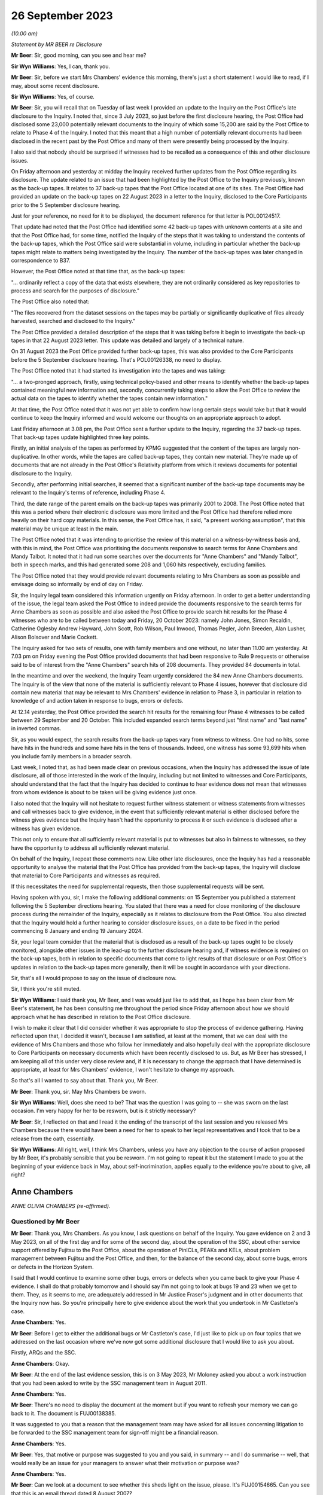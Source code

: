 .. raw:: html

   <a id="hearing-link" href="https://www.postofficehorizoninquiry.org.uk/hearings/phase-4-26-september-2023">Official hearing page</a>

26 September 2023 
==================

.. raw:: html

   <div id="hearing-meta">
        <label><input type="checkbox" id="hide-video"> Hide video</label>
   <iframe width="200" height="113" src="https://www.youtube-nocookie.com/embed/q72zvd9Iz3Q?rel=0&modestbranding=1" title="Anne Chambers - Day 67 AM (26 September 2023) - Post Office Horizon IT Inquiry" frameborder="0" allow="picture-in-picture; web-share" allowfullscreen></iframe>
   </div>

*(10.00 am)*

*Statement by MR BEER re Disclosure*

**Mr Beer**: Sir, good morning, can you see and hear me?

**Sir Wyn Williams**: Yes, I can, thank you.

**Mr Beer**: Sir, before we start Mrs Chambers' evidence this morning, there's just a short statement I would like to read, if I may, about some recent disclosure.

**Sir Wyn Williams**: Yes, of course.

**Mr Beer**: Sir, you will recall that on Tuesday of last week I provided an update to the Inquiry on the Post Office's late disclosure to the Inquiry.  I noted that, since 3 July 2023, so just before the first disclosure hearing, the Post Office had disclosed some 23,000 potentially relevant documents to the Inquiry of which some 15,200 are said by the Post Office to relate to Phase 4 of the Inquiry.  I noted that this meant that a high number of potentially relevant documents had been disclosed in the recent past by the Post Office and many of them were presently being processed by the Inquiry.

I also said that nobody should be surprised if witnesses had to be recalled as a consequence of this and other disclosure issues.

On Friday afternoon and yesterday at midday the Inquiry received further updates from the Post Office regarding its disclosure.  The update related to an issue that had been highlighted by the Post Office to the Inquiry previously, known as the back-up tapes.  It relates to 37 back-up tapes that the Post Office located at one of its sites.  The Post Office had provided an update on the back-up tapes on 22 August 2023 in a letter to the Inquiry, disclosed to the Core Participants prior to the 5 September disclosure hearing.

Just for your reference, no need for it to be displayed, the document reference for that letter is POL00124517.

That update had noted that the Post Office had identified some 42 back-up tapes with unknown contents at a site and that the Post Office had, for some time, notified the Inquiry of the steps that it was taking to understand the contents of the back-up tapes, which the Post Office said were substantial in volume, including in particular whether the back-up tapes might relate to matters being investigated by the Inquiry.  The number of the back-up tapes was later changed in correspondence to B37.

However, the Post Office noted at that time that, as the back-up tapes:

"... ordinarily reflect a copy of the data that exists elsewhere, they are not ordinarily considered as key repositories to process and search for the purposes of disclosure."

The Post Office also noted that:

"The files recovered from the dataset sessions on the tapes may be partially or significantly duplicative of files already harvested, searched and disclosed to the Inquiry."

The Post Office provided a detailed description of the steps that it was taking before it begin to investigate the back-up tapes in that 22 August 2023 letter.  This update was detailed and largely of a technical nature.

On 31 August 2023 the Post Office provided further back-up tapes, this was also provided to the Core Participants before the 5 September disclosure hearing.  That's POL00126338, no need to display.

The Post Office noted that it had started its investigation into the tapes and was taking:

"... a two-pronged approach, firstly, using technical policy-based and other means to identify whether the back-up tapes contained meaningful new information and, secondly, concurrently taking steps to allow the Post Office to review the actual data on the tapes to identify whether the tapes contain new information."

At that time, the Post Office noted that it was not yet able to confirm how long certain steps would take but that it would continue to keep the Inquiry informed and would welcome our thoughts on an appropriate approach to adopt.

Last Friday afternoon at 3.08 pm, the Post Office sent a further update to the Inquiry, regarding the 37 back-up tapes.  That back-up tapes update highlighted three key points.

Firstly, an initial analysis of the tapes as performed by KPMG suggested that the content of the tapes are largely non-duplicative.  In other words, while the tapes are called back-up tapes, they contain new material.  They're made up of documents that are not already in the Post Office's Relativity platform from which it reviews documents for potential disclosure to the Inquiry.

Secondly, after performing initial searches, it seemed that a significant number of the back-up tape documents may be relevant to the Inquiry's terms of reference, including Phase 4.

Third, the date range of the parent emails on the back-up tapes was primarily 2001 to 2008. The Post Office noted that this was a period where their electronic disclosure was more limited and the Post Office had therefore relied more heavily on their hard copy materials.  In this sense, the Post Office has, it said, "a present working assumption", that this material may be unique at least in the main.

The Post Office noted that it was intending to prioritise the review of this material on a witness-by-witness basis and, with this in mind, the Post Office was prioritising the documents responsive to search terms for Anne Chambers and Mandy Talbot.  It noted that it had run some searches over the documents for "Anne Chambers" and "Mandy Talbot", both in speech marks, and this had generated some 208 and 1,060 hits respectively, excluding families.

The Post Office noted that they would provide relevant documents relating to Mrs Chambers as soon as possible and envisage doing so informally by end of day on Friday.

Sir, the Inquiry legal team considered this information urgently on Friday afternoon.  In order to get a better understanding of the issue, the legal team asked the Post Office to indeed provide the documents responsive to the search terms for Anne Chambers as soon as possible and also asked the Post Office to provide search hit results for the Phase 4 witnesses who are to be called between today and Friday, 20 October 2023: namely John Jones, Simon Recaldin, Catherine Oglesby Andrew Hayward, John Scott, Rob Wilson, Paul Inwood, Thomas Pegler, John Breeden, Alan Lusher, Alison Bolsover and Marie Cockett.

The Inquiry asked for two sets of results, one with family members and one without, no later than 11.00 am yesterday.  At 7.03 pm on Friday evening the Post Office provided documents that had been responsive to Rule 9 requests or otherwise said to be of interest from the "Anne Chambers" search hits of 208 documents.  They provided 84 documents in total.

In the meantime and over the weekend, the Inquiry Team urgently considered the 84 new Anne Chambers documents.  The Inquiry is of the view that none of the material is sufficiently relevant to Phase 4 issues, however that disclosure did contain new material that may be relevant to Mrs Chambers' evidence in relation to Phase 3, in particular in relation to knowledge of and action taken in response to bugs, errors or defects.

At 12.14 yesterday, the Post Office provided the search hit results for the remaining four Phase 4 witnesses to be called between 29 September and 20 October.  This included expanded search terms beyond just "first name" and "last name" in inverted commas.

Sir, as you would expect, the search results from the back-up tapes vary from witness to witness.  One had no hits, some have hits in the hundreds and some have hits in the tens of thousands.  Indeed, one witness has some 93,699 hits when you include family members in a broader search.

Last week, I noted that, as had been made clear on previous occasions, when the Inquiry has addressed the issue of late disclosure, all of those interested in the work of the Inquiry, including but not limited to witnesses and Core Participants, should understand that the fact that the Inquiry has decided to continue to hear evidence does not mean that witnesses from whom evidence is about to be taken will be giving evidence just once.

I also noted that the Inquiry will not hesitate to request further witness statement or witness statements from witnesses and call witnesses back to give evidence, in the event that sufficiently relevant material is either disclosed before the witness gives evidence but the Inquiry hasn't had the opportunity to process it or such evidence is disclosed after a witness has given evidence.

This not only to ensure that all sufficiently relevant material is put to witnesses but also in fairness to witnesses, so they have the opportunity to address all sufficiently relevant material.

On behalf of the Inquiry, I repeat those comments now.  Like other late disclosures, once the Inquiry has had a reasonable opportunity to analyse the material that the Post Office has provided from the back-up tapes, the Inquiry will disclose that material to Core Participants and witnesses as required.

If this necessitates the need for supplemental requests, then those supplemental requests will be sent.

Having spoken with you, sir, I make the following additional comments: on 15 September you published a statement following the 5 September directions hearing.  You stated that there was a need for close monitoring of the disclosure process during the remainder of the Inquiry, especially as it relates to disclosure from the Post Office.  You also directed that the Inquiry would hold a further hearing to consider disclosure issues, on a date to be fixed in the period commencing 8 January and ending 19 January 2024.

Sir, your legal team consider that the material that is disclosed as a result of the back-up tapes ought to be closely monitored, alongside other issues in the lead-up to the further disclosure hearing and, if witness evidence is required on the back-up tapes, both in relation to specific documents that come to light results of that disclosure or on Post Office's updates in relation to the back-up tapes more generally, then it will be sought in accordance with your directions.

Sir, that's all I would propose to say on the issue of disclosure now.

Sir, I think you're still muted.

**Sir Wyn Williams**: I said thank you, Mr Beer, and I was would just like to add that, as I hope has been clear from Mr Beer's statement, he has been consulting me throughout the period since Friday afternoon about how we should approach what he has described in relation to the Post Office disclosure.

I wish to make it clear that I did consider whether it was appropriate to stop the process of evidence gathering.  Having reflected upon that, I decided it wasn't, because I am satisfied, at least at the moment, that we can deal with the evidence of Mrs Chambers and those who follow her immediately and also hopefully deal with the appropriate disclosure to Core Participants on necessary documents which have been recently disclosed to us.  But, as Mr Beer has stressed, I am keeping all of this under very close review and, if it is necessary to change the approach that I have determined is appropriate, at least for Mrs Chambers' evidence, I won't hesitate to change my approach.

So that's all I wanted to say about that. Thank you, Mr Beer.

**Mr Beer**: Thank you, sir.  May Mrs Chambers be sworn.

**Sir Wyn Williams**: Well, does she need to be?  That was the question I was going to -- she was sworn on the last occasion.  I'm very happy for her to be resworn, but is it strictly necessary?

**Mr Beer**: Sir, I reflected on that and I read it the ending of the transcript of the last session and you released Mrs Chambers because there would have been a need for her to speak to her legal representatives and I took that to be a release from the oath, essentially.

**Sir Wyn Williams**: All right, well, I think Mrs Chambers, unless you have any objection to the course of action proposed by Mr Beer, it's probably sensible that you be resworn.  I'm not going to repeat it but the statement I made to you at the beginning of your evidence back in May, about self-incrimination, applies equally to the evidence you're about to give, all right?

Anne Chambers
-------------

*ANNE OLIVIA CHAMBERS (re-affirmed).*

Questioned by Mr Beer
^^^^^^^^^^^^^^^^^^^^^

**Mr Beer**: Thank you, Mrs Chambers.  As you know, I ask questions on behalf of the Inquiry.  You gave evidence on 2 and 3 May 2023, on all of the first day and for some of the second day, about the operation of the SSC, about other service support offered by Fujitsu to the Post Office, about the operation of PinICLs, PEAKs and KELs, about problem management between Fujitsu and the Post Office, and then, for the balance of the second day, about some bugs, errors or defects in the Horizon System.

I said that I would continue to examine some other bugs, errors or defects when you came back to give your Phase 4 evidence.  I shall do that probably tomorrow and I should say I'm not going to look at bugs 19 and 23 when we get to them. They, as it seems to me, are adequately addressed in Mr Justice Fraser's judgment and in other documents that the Inquiry now has.  So you're principally here to give evidence about the work that you undertook in Mr Castleton's case.

.. rst-class:: indented

**Anne Chambers**: Yes.

**Mr Beer**: Before I get to either the additional bugs or Mr Castleton's case, I'd just like to pick up on four topics that we addressed on the last occasion where we've now got some additional disclosure that I would like to ask you about.

Firstly, ARQs and the SSC.

.. rst-class:: indented

**Anne Chambers**: Okay.

**Mr Beer**: At the end of the last evidence session, this is on 3 May 2023, Mr Moloney asked you about a work instruction that you had been asked to write by the SSC management team in August 2011.

.. rst-class:: indented

**Anne Chambers**: Yes.

**Mr Beer**: There's no need to display the document at the moment but if you want to refresh your memory we can go back to it.  The document is FUJ00138385.

It was suggested to you that a reason that the management team may have asked for all issues concerning litigation to be forwarded to the SSC management team for sign-off might be a financial reason.

.. rst-class:: indented

**Anne Chambers**: Yes.

**Mr Beer**: Yes, that motive or purpose was suggested to you and you said, in summary -- and I do summarise -- well, that would really be an issue for your managers to answer what their motivation or purpose was?

.. rst-class:: indented

**Anne Chambers**: Yes.

**Mr Beer**: Can we look at a document to see whether this sheds light on the issue, please.  It's FUJ00154665.  Can you see that this is an email thread dated 8 August 2007?

.. rst-class:: indented

**Anne Chambers**: Yes.

**Mr Beer**: It's copied to you, you'll see you're last of the copy-ees?

.. rst-class:: indented

**Anne Chambers**: Yeah.

**Mr Beer**: But it's a message to Penny Thomas and Peter Sewell --

.. rst-class:: indented

**Anne Chambers**: Yes.

**Mr Beer**: -- from Mik Peach, your then line manager, yes?

.. rst-class:: indented

**Anne Chambers**: Yes, that's right.

**Mr Beer**: If we just read the message, Mr Peach says:

"Penny,

"I am not saying that you are confused about the difference between an ad hoc request, an :abbr:`ARQ (Audit Record Query)` and a support call -- I am saying that the customer is either confused about the difference, or else is making a deliberate attempt to avoid the cost of raising ARQs or ad hoc data requests by raising these as support calls.

"Bottom lines for SSC on these problems is as follows:

"(a) If it is believed there is a system problem which has caused discrepancies, then we will investigate as normal ... this includes the calls passed over yesterday although none of these calls says that they believe there is an FS problem, all of them actually indicate there is a mismatch in the figures in POLFS, cause unknown.

"(b) If it is believed that :abbr:`POL (Post Office Limited)` are using the support process as a means of avoiding ARQ or ad hoc data request costs then the calls should be referred back to POL (by Liz?) requesting payment.

"(c) If there is any hint of litigation, then we won't deal with the calls as support calls, but will assist the security team in their analysis.

"There is a significant difference in the system now which is leading to this sort of call, and why there needs to be a more robust application of the process -- in the past, reconciliation on the system was done in two different streams within the FS domain -- if there was a reconciliation issue, or mismatch in the figures then it had to be in our domain somewhere (even if it was chord by [postmaster] user error).

"The new system means that much of the reconciliation and auditing figures are produced by POLFS, which is not in the FS domain, is a POL system and is managed for them by PRISM.

"Regards

"Mik."

You'll see that, in the course of that message, Mr Peach says expressly -- he expressly states that a concern is that the Post Office is using referrals to the SSC for investigations to bypass requests for ARQ data that are chargeable; can you see that?

.. rst-class:: indented

**Anne Chambers**: Yes.

**Mr Beer**: Now, although this was before the preparation of the work instruction that you were taken to, does it assist you with your memory as to what the reasons for or the motives were for asking for the work instruction?

.. rst-class:: indented

**Anne Chambers**: That was the management's line, if you like, and had obviously been so for some time.  SSC were primarily there to investigate problems as they happened.  If you get to the point that it's months down the line and the evidence is needed, then it was certainly harder for us to investigate because we would need to effectively get the data out of audit anyway and, possibly, this was then seen as, if it's at that point in the process, then should Post Office have been paying for it?

.. rst-class:: indented

But I still think this is a question for my management, who were the ones saying this, rather than for me.

**Mr Beer**: I understand.  You see in the first paragraph Mr Peach raises the suggestion that the client, :abbr:`POL (Post Office Limited)`, may be making a deliberate attempt to avoid the cost of raising ARQs, essentially by getting the SSC to do the work, and then in (b) says:

"If it is believed that POL are using the support process as a means of avoiding :abbr:`ARQ (Audit Record Query)` or ad hoc data request costs ..."

Can you recall whether this was a theme in your time that was spoken about within the SSC?

.. rst-class:: indented

**Anne Chambers**: I think it was seen that this was an additional service that Post Office were expected to pay for, if they needed this data, and that was part of -- I assume, was part of the contract between the two companies but I don't know that.

**Mr Beer**: Although you may be right that the motivation for the request for the work instruction is a matter for your managers, either Mr Peach or Mr Parker, I'm asking you: can you recall discussion within the SSC about the facility being abused, essentially, by the client, in order to avoid the costs of :abbr:`ARQ (Audit Record Query)` data?

.. rst-class:: indented

**Anne Chambers**: It wasn't something we sat there talking about every day.  It's more likely that there were times, perhaps, when I was being helpful and perhaps doing more things than I should have been, that should have been charged for.

**Mr Beer**: The paragraph, two from the bottom, beginning "There is a significant difference"; can you see that?

.. rst-class:: indented

**Anne Chambers**: Yes.

**Mr Beer**: Can you read that to yourself or reread it to yourself and assist us, if you're able, with what it means.

.. rst-class:: indented

**Anne Chambers**: I think this is talking about the back-end systems, which I cannot remember all the details of, but there was a big change at some point, and Post Office's back-end database was now something called POLFS, which was not, as it says, part of the Fujitsu domain but was managed by a third party.

.. rst-class:: indented

And so before, when -- even though it wasn't necessarily a front-end of Horizon problem, because investigation would have to be done by Fujitsu, then we would have done that, and Mik is now pointing out that now, you know, you've got two parties resolved so Fujitsu, perhaps, should not be taking on more than their fair share of it.

**Mr Beer**: So if an enquiry is raised or an issue is raised by a subpostmaster with the NBSC and work is done, for example, by an investigator to either rule in or rule out a problem on the counter, is this paragraph suggesting that the SSC should take the position that there ought to be further work done behind the scenes at the Post Office to consider any discrepancy or shortfall before the SSC would do any investigatory work?

.. rst-class:: indented

**Anne Chambers**: No.  This is talking about the reconciliation between the back-end systems, not the counter reconciliation.  But there were cases then when Post Office would be looking at the data that was held in POLFS for a branch and there might be some inconsistency with branch figures, whereas they -- that had been fed through from Horizon.

.. rst-class:: indented

This would not necessarily -- well, it -- I can't remember specific examples but this is not the postmaster at the end of the week or the month saying "I've made a discrepancy"; it's more possibly the two different systems having different numbers and Post Office trying to work out why that might be the case.

**Mr Beer**: So Mr Peach isn't saying that the SSC won't do the work: he's just saying that SSC won't do the work for free; is that right?

.. rst-class:: indented

**Anne Chambers**: He's saying that, in these situations where there's some inconsistency between -- it may be if there's an inconsistency between POLFS something at an individual branch -- I'm not saying -- not sure that he's saying that we didn't -- wouldn't look at that but this is less about individual branch things.  I don't think I'm going to be able to get much further with this, sorry.

**Mr Beer**: Well, looking at the email as a whole, is Mr Peach saying that the SSC will only investigate once data has been requested by the Post Office through the Security team and the Security team has asked for assistance from the SSC?

.. rst-class:: indented

**Anne Chambers**: It would depend entirely on what the problem was that we were being asked to investigate. Obviously, you know, day-to-day 'happening now' problems, they would come into SSC and that would be our normal investigation.

.. rst-class:: indented

This is things where it is Post Office, probably not NBSC, but the people looking after POLFS and the Post Office financial systems at the back end, or potentially investigating individual branches for litigation, or whatever, those requests would come in through the Security team and I believe it's just sort of pointing out to Penny that she mustn't then just pass them on to SSC as support calls but they needed to be considered as to whether they fitted better into the ad hoc request or the :abbr:`ARQ (Audit Record Query)` process.

**Mr Beer**: The paragraph at (c), "If there is any hint of litigation, then we won't deal with the calls as support calls but will assist the Security team in their analysis"; can you remember whether that was fleshed out at all, what "any hint of litigation" might be?  Whether it was the postmaster alleging faults with Horizon, if there were unexplained shortfalls, if there were investigators or auditors involved?  What was the trigger for saying, "No, we won't deal with this, this needs to be routed through a Security team"?

.. rst-class:: indented

**Anne Chambers**: That was a decision for Penny to make, what she was hearing from the people raising the calls within Post Office.

**Mr Beer**: So she was the gatekeeper, was she?

.. rst-class:: indented

**Anne Chambers**: For the type of queries and calls that are being talked about here, it is talking about calls that are coming in through the Security team.

**Mr Beer**: What I'm trying to work out is how it worked on the ground, in the light of this email after 2007.  If a PEAK is raised with the SSC, how it was established whether this was a genuine support call or whether it was something which disclosed a hint of litigation and had to go down a different route?

.. rst-class:: indented

**Anne Chambers**: Yes, I think -- this is talking about the calls that were coming in through the Security team, not the calls that were coming in through the Helpdesk?

**Mr Beer**: So the whole email you read as being only about calls coming in through the Security team?

.. rst-class:: indented

**Anne Chambers**: Yes, yes.  That's what it's addressing.

**Mr Beer**: Where do you see that?

.. rst-class:: indented

**Anne Chambers**: Because it's sent to Penny Thomas and is obviously part of a discussion with her and it's -- the top two people on the distribution list are the Security team, and that's who it's sent to, and then it's copied to Service Managers and just a couple of us within SSC who possibly had been dealing with calls that had come in through Penny, and so Mik wanted to make us aware of what he was saying.  I really can't remember.

**Mr Beer**: Can you recall any instruction or advice that, where there was believed to be a risk of litigation, which, for the most part, meant criminal prosecutions, the Post Office and Fujitsu should work especially closely together, rather than bouncing the issue back to the Security team and saying "Either you pay for an :abbr:`ARQ (Audit Record Query)` set of data before we do any further investigation work"?

.. rst-class:: indented

**Anne Chambers**: I think we were expecting, as I say, Penny to talk to her Post Office contacts and find that before taking it over.  I mean -- yeah, sorry, I don't think I can answer your ...

**Mr Beer**: Yes.  Would you agree that, in cases that may be heading towards a criminal prosecution, it was necessary for the Post Office and the SSC to work particularly closely together to ensure that the right data was analysed and, if necessary, harvested and retained?

.. rst-class:: indented

**Anne Chambers**: I think this was -- that was the responsibility of the Security team, not the responsibility of SSC at that point.  If there was examination of that data then needed in the run-up to a case, then I believe the Security team would normally talk to Gareth Jenkins, or somebody like that, to do the analysis and it's possible that somebody like me might then have been roped in to assist.  I think, certainly from 2007, you could say, yes, that's what would happen.

.. rst-class:: indented

But if a call had come in through the NBSC from a postmaster saying "I'm making losses and I think it's the system at fault", then, if this was a current ongoing situation, then, yes, that would certainly be looked at by SSC in the first instance.  The fact that it might at some point later end up as litigation wouldn't stop us from looking at it at that very early stage.

**Mr Beer**: Lastly on this document, at the end of (c) "but will assist the Security team in their analysis".  Was there any developed, written protocol that set out the steps that would be taken by the SSC in assisting the Security team in their analysis of data where there was a hint of litigation?

.. rst-class:: indented

**Anne Chambers**: I have no recollection of anything written about that.

**Mr Beer**: Was there, short of anything written, any clearly articulated set of requirements on what needed to be analysed, what data needed to be harvested --

.. rst-class:: indented

**Anne Chambers**: No, because --

**Mr Beer**: -- and what needed to be retained?  It was done on a case-by-case basis; is that right?

.. rst-class:: indented

**Anne Chambers**: The data would have been the :abbr:`ARQ (Audit Record Query)` data and SSC had no access to the servers on which that was stored.

**Mr Beer**: Thank you.

That was the first topic.  The second topic, if I may turn to it, Horizon data integrity. Could we look, please, at FUJ00155493.  If we just look here, we can see your email at the top of the page to Mr Jenkins.

.. rst-class:: indented

**Anne Chambers**: Yes.

**Mr Beer**: Then if we scroll down, please, we can see Mr Jenkins' email to you and others at the foot of the page.  If we just go over the page, we can see he signs it off.  So, if we start at the foot of page 1, please, and see what Mr Jenkins said.  "All", and you can see this is addressed to Allan Hodgkinson, Jeremy Worrell, you, Jim Sweeting, Chris Bailey, copied to Latoya Smith and John Burton.

.. rst-class:: indented

**Anne Chambers**: Yes.

**Mr Beer**: He says "Jeremy has asked"; is that Jeremy Worrell in the distribution list?

.. rst-class:: indented

**Anne Chambers**: I presume so but I don't really have any memory of him.

**Mr Beer**: Were there other, relevant Jeremys in the SSC or --

.. rst-class:: indented

**Anne Chambers**: Certainly nobody -- that wasn't somebody in SSC.

**Mr Beer**: No.

"Jeremy has asked me to produce a paper on Horizon Data Integrity to support [the Post Office] in refuting claims by postmasters that Horizon is causing money to be lost.

"I've put together an initial draft.  I've ignored the 'front bits' for now and am currently looking for comments on the technical aspects and in particular the comments in yellow."

Then there's a character string indicating that there was an attachment, I think.

.. rst-class:: indented

**Anne Chambers**: Yes.

**Mr Beer**: "Also if anyone is aware of other material to feed in on this, I would be grateful.  I had a quick look through PVCS ... "

Can you recall what PVCS was?

.. rst-class:: indented

**Anne Chambers**: That was the document storage system.

**Mr Beer**: "... and a search through the TED ..."

Can you recall what the TED was?

.. rst-class:: indented

**Anne Chambers**: No.

**Mr Beer**: "... and found nothing useful there.

"Note that this is NOT yet in a state to go to [the Post Office] and once I've had feedback from all of you (and anyone else you think is relevant), Jeremy needs to pass this through Commercial."

What was Commercial?

.. rst-class:: indented

**Anne Chambers**: I presume the -- a department in Fujitsu.

**Mr Beer**: Reading on:

"We have a [conference] call with [the Post Office] at 4 pm on Friday, so I'd appreciate any feedback by lunchtime Friday ..."

Then a comment addressed to Jeremy, just scrolling down:

"Do you have any thoughts as to where this should be lodged in Dimensions.  I assume we need to make this a formal document, but if not, I'm happy to remove the 'front bits'."

Then it's signed off "Regards, Gareth".

Just going back to the distribution list, peace.  Can you help us with the other people there: Allan Hodgkinson, do you recall him and what position he had?

.. rst-class:: indented

**Anne Chambers**: He was one of the senior designers.  I can't remember.

**Mr Beer**: In the development team?

.. rst-class:: indented

**Anne Chambers**: Development or architects, yes.

**Mr Beer**: Okay.  You've said that you don't recall Jeremy Worrell?

.. rst-class:: indented

**Anne Chambers**: No.

**Mr Beer**: Jim Sweeting?

.. rst-class:: indented

**Anne Chambers**: I don't remember that name.

**Mr Beer**: Chris Bailey?

.. rst-class:: indented

**Anne Chambers**: He was another of the very senior architects/designers.

**Mr Beer**: Latoya Smith?

.. rst-class:: indented

**Anne Chambers**: I don't remember.

**Mr Beer**: John Burton?

.. rst-class:: indented

**Anne Chambers**: I think he was the manager of a group of development teams.

**Mr Beer**: So he's giving you a paper, Mr Jenkins, and is asking you, on his initial draft, for views. You'll see in the first paragraph he says:

"Jeremy has asked me to produce a paper on Horizon Data Integrity to support [the Post Office] in refuting claims by postmasters that Horizon is causing money to be lost."

.. rst-class:: indented

**Anne Chambers**: Yes.

**Mr Beer**: Would you have understood this literally: the purpose of the paper was to be to support the Post Office in refuting claims, rather than to explore whether there may be anything in the claims being made by subpostmasters?

.. rst-class:: indented

**Anne Chambers**: Gareth wrote that sentence and not me.

**Mr Beer**: Yes, but you're a recipient of it.  Would you understand that the direction was to produce a paper that would support the Post Office in refuting claims rather than the more open question of an exploration of whether there was anything in the claims made by the subpostmasters?

.. rst-class:: indented

**Anne Chambers**: Yes, well, that's what he says he is doing.

**Mr Beer**: Yes, and how would you -- say for example you thought "Well, I have got some knowledge about the way that Horizon is structured and, by this time, 2009, by the way in which bugs, errors or defects have manifested themselves and how we in SSC and the company more broadly has treated them, I've got some evidence that may assist claims by subpostmasters" --

.. rst-class:: indented

**Anne Chambers**: I --

**Mr Beer**: -- would you have --

.. rst-class:: indented

**Anne Chambers**: I didn't --

**Mr Beer**: -- included that in reply?

.. rst-class:: indented

**Anne Chambers**: I was not aware of any bugs, errors and defects that were causing money to be lost without them leaving any sign that a problem had occurred. In general, although, yes, of course there were bugs, errors and defects, they were not causing continual ongoing losses.

**Mr Beer**: You have introduced a qualifier there Mrs Chambers, "I was not aware of bugs, errors and defects that did not leave a sign that they were occurring", essentially?

.. rst-class:: indented

**Anne Chambers**: Mm, yeah.  There obviously were bugs, errors and defects that, in some cases, were causing money to be lost but my view at that time was that Horizon was robust in general.  There would have been specific cases when it was not.

**Mr Beer**: Would you --

.. rst-class:: indented

**Anne Chambers**: The --

**Mr Beer**: I'm sorry?

.. rst-class:: indented

**Anne Chambers**: No, it's all right.

**Mr Beer**: Do you agree that this is suggestive of a request to put forward the best case in refuting the claims made by subpostmasters, making the best case for Horizon's integrity?

.. rst-class:: indented

**Anne Chambers**: That would appear to be how Gareth has put it there.  I mean, my view was that, you know, I would investigate each case individually, which was my job, you know, when the support calls came in, and that -- yeah.  I mean, that's how Gareth has put it there and I was not aware of problems with data integrity that were causing losses left right and centre, leaving no indication behind them.

**Mr Beer**: I don't believe that we have the family documents for this email, so I can't presently show you the draft of the Horizon Data Integrity report that's referred to there in that character string, ie the document that you were being asked to comment on.

.. rst-class:: indented

**Anne Chambers**: Yeah.

**Mr Beer**: We do have a version of the document dated 2 October 2009, the day after your email and, when we look at it, we'll see that it appears to include or reflect the comments that you made in part.

.. rst-class:: indented

**Anne Chambers**: Yeah.

**Mr Beer**: Can we scroll up to your reply, please:

"Section 2

"You mention incremental consequence numbers in the audit section at the end, but could mention it earlier too, to make clear that each message has a unique identifier which stays with it when it is replicated.

"Each individual message has a checksum.

"What quite sure what you should be saying about CRC read failures.  We aren't currently checking old event logs for these when doing audit retrievals, and I don't want us landed with even more checks to make.  If there are CRC errors, SMC normally raise a call and we trash the message store and let it rebuild -- but probably don't want to say that!  But if we don't say, [I think that's meant to read 'will'] they ask?"

Is that right?

.. rst-class:: indented

**Anne Chambers**: Yes.

**Mr Beer**: "[will] they ask?

"Event logs -- more than 18 months but not sure if it is 7 years."

Then:

"[Paragraph] 3.1.1, 3.1.2 The user will get an AP message warning them that the last session ended in error, but it only tells them to check AP transactions, not others.

"3.1.3.1 If banking recover is not completed immediately after the counter is replaced, this is reported on the banking reconciliation reports and followed up."

So the part of the reply where you say, "We aren't currently checking old event logs for these when doing audit retrievals, and I don't want us landed with even more checks", can you just explain what you're referring to when you say, in this context, "CRC read failures"?

.. rst-class:: indented

**Anne Chambers**: This is when a message has been -- a Riposte message, when read by a process, either on the counter that it was originally written on or one of the other counters, every time it was read, the checksum on the message was recalculated and if it didn't match it implied there'd been some sort of a corruption, and that would raise a critical red event.

**Mr Beer**: You say:

"We aren't currently checking old event logs for these when doing audit retrievals ..."

.. rst-class:: indented

**Anne Chambers**: As part of the audit retrieval process after 2008 sometime, the Security team would also extract the Tivoli events for the branch over the relevant period, and SSC staff would look at those events to see if there was anything of concern.  In particular, we were looking for the Riposte lock events which might indicate some silent failure that might not have been noticed at the time.

.. rst-class:: indented

This was a not exactly a time consuming process but it was part of the process.  Now we -- I can't remember now but this implies that we wouldn't have seen those CRC read failure events in that process.  They should, however, have been noticed at the time because they were one of the events that the SMC monitoring team were monitoring for, so there should have been a PowerHelp call raised at the time, if these events were occurring on a particular counter.

.. rst-class:: indented

That PowerHelp call would then have been in the audit trail, so this isn't something that would have been happening and then wouldn't notice as part of the -- and would not be seen as part of the audit retrieval.

**Mr Beer**: You continue that:

"[The] SMC normally raise a call and we trash the message store and yet it rebuild ..."

What do you mean by that, trashing the message store?

.. rst-class:: indented

**Anne Chambers**: I think that's the bit that I probably didn't want to say, "trash the message store", because it sounds horrible.  What it meant was delete -- on the affected counter, you would delete the message store at a time when the counter -- I mean often -- one thing I can't remember is whether these sort of errors actually shut down Riposte on the counter, which meant that you then couldn't use it or, if it could still be used.  Obviously, if it was unusable, then it's not going to -- this underlying error couldn't possibly cause any financial impact because you can't use the counter.  But I cannot remember if that was the case or not.

.. rst-class:: indented

But then trashing the message store is actually deleting the message store file on the affected counter, and then it would rebuild itself, and I can't remember if it used the -- and it would then be copied from one of the other counters to get the complete set of messages back in again, and that would then hopefully not have any corruptions in it.

.. rst-class:: indented

Obviously, if this kept happening because you've got a dodgy disk on a counter you might still get more errors being reported and then the action would be to replace the counter, which would, as part of that process, also rebuild the message store.

**Mr Beer**: Why wouldn't you want to say this?

.. rst-class:: indented

**Anne Chambers**: I think because "trash" is not a particularly good-sounding word.

**Mr Beer**: But there was an acceptable way to describe what you were doing, wasn't there --

.. rst-class:: indented

**Anne Chambers**: That was --

**Mr Beer**: -- without using the word "trash"?

.. rst-class:: indented

**Anne Chambers**: Yes, you would say, "delete the message store" that --

**Mr Beer**: Yes.  Why wouldn't you want to say that?  That you were deleting the message store and then letting it rebuild itself?

.. rst-class:: indented

**Anne Chambers**: I really cannot remember exactly why I put it into those words and, obviously, I wish I hadn't put it into those words but I cannot remember my thinking at the time.

**Mr Beer**: I'm not concerned at the moment with the word you used, "trashing the message store", I'm concerned with -- I'm asking you why wouldn't you want to reveal this in a report about Horizon data integrity?

.. rst-class:: indented

**Anne Chambers**: Yes, again, that's why I can't remember, really, why I said that.  It wasn't because I thought it was an absolutely awful of thing to be doing.

**Mr Beer**: What other reasons could there be for not revealing it?

.. rst-class:: indented

**Anne Chambers**: I don't know.

**Mr Beer**: Were you saying "What they don't know won't harm them"?

.. rst-class:: indented

**Anne Chambers**: It certainly looks as if that was what I was saying but, if that is the case, I don't know, really, why I was saying that, because this was not doing -- this was, you know, to get the counter up and running again with a non- corrupted set of data.

**Mr Beer**: Or were you saying, because it's not going to help the Post Office prove Horizon's integrity, let's not tell them?

.. rst-class:: indented

**Anne Chambers**: No, I don't think I was saying that.

**Mr Beer**: Again, can you, reflecting back, think what the reason would be not to reveal this information in a report on Horizon data integrity?

.. rst-class:: indented

**Anne Chambers**: The only thing I can think of with hindsight is perhaps when these errors should -- had occurred, we should have specifically been looking to see if it could have had any impact on the -- anything, you know, if they were balancing at the time, and that wasn't a check that we were making at the time.

.. rst-class:: indented

But did I think this was a situation that was causing -- was a cause of ongoing problems, you know, no, I don't -- even now, I don't think that was the case.  But no, I don't know why I put that sentence in those terms.  I think I just wanted to let Gareth know of what the situation was and then he could decide precisely what he wanted to say about it.  But I agree, that doesn't look good.

**Mr Beer**: You say, "SMC normally raise a call".

.. rst-class:: indented

**Anne Chambers**: Yes, that was the process and then that was so we knew to do something about it.  Obviously, if we had a call direct from a branch about any sort of problems and then we looked at that call, we would have seen those CRC errors and would have looked to see what needed to be done about it.  But I cannot be 100 per cent sure that if they weren't -- if they were saying, you know, that they'd got financial problems and we saw the CRC errors, then, obviously, we would look to see if they could have been a cause of it.

.. rst-class:: indented

But, if we're talking about looking at data retrieved some years or months -- months or years afterwards, again, if we were examining -- if we were actually investigating, rather than just doing the audit retrieval, we would look for anything wrong.  But, no, sorry, I'm just not getting anywhere with this.

**Mr Beer**: Okay.  You say the SMC was normally to raise a call.  Were there times, therefore, when the SMC failed to pick up this issue or there were problems that therefore slipped through the net?

.. rst-class:: indented

**Anne Chambers**: I could not say that they 100 per cent picked up on everything that they were always meant to, but they would certainly have picked up on the vast majority of things like CRC errors. Because that was their job to do.

**Mr Beer**: Was there a process to ensure that they ensured that that process always operated as it was intended?

.. rst-class:: indented

**Anne Chambers**: I don't know what their processes were and how much cross-checking was done by their management.

**Mr Beer**: Further down the email, when you're commenting on what were, I think, paragraphs 3.1.1 and 3.1.2 of the draft Integrity Report, you say:

"The user will get an AP message warning them that the last session ended in error, but it only tells them to check AP transactions, not others."

Can you explain what you mean by that, please?

.. rst-class:: indented

**Anne Chambers**: Not properly, without seeing the underlying document but I think we're talking about what has happened when a counter has failed in some way and it's going into the recovery system, when the counter becomes available again.

**Mr Beer**: You continue:

"If banking recovery is not completed immediately after the counter is replaced, this is reported on the banking reconciliation reports and followed up."

Did you either work in or see BIMS?

.. rst-class:: indented

**Anne Chambers**: The BIMS were produced by the -- what I think of as MSU, Management Support Unit.  SSC did not see that system but the data that went into the BIMS reports was often taken from PEAKs, which the MSU raised asking SSC to check out various reconciliation report entries and then we'd send our response back and they would, if necessary, send a BIMS report, often just cutting and pasting our response, and that went to Post Office.

**Mr Beer**: Your comment on 3.1.3.1, is that a description of what the process was, ie what was supposed to happen?

.. rst-class:: indented

**Anne Chambers**: Yes.  I mean, if anything went wrong with banking transactions, there was a huge amount of central reconciliation that was done matching up the counter outcome -- the outcome was known at the data centre -- and also data received from the various financial institutions, the banks, and so on.  And everything was matched up in there and any inconsistencies gave an entry on the banking reconciliation reports.

.. rst-class:: indented

Specifically, in a recovery situation, it's possible that a banking transaction had been authorised by the bank and the money removed from the customer's account but, if it hadn't settled on the counter before the counter failed, then the money might not have -- that transaction would not be included in the branch accounts and so this banking reconciliation process was all intended to get everything into a consistent position, and recovery was part of that.

**Mr Beer**: So failures in banking recovery were always supposed to be reported accurately on banking recovery reports?

.. rst-class:: indented

**Anne Chambers**: No, if there was any consistency -- any inconsistency between the outcomes and a transaction needing recovery -- a banking transaction needing recovery was going to be incomplete until somebody logged back on to that counter again.

**Mr Beer**: So that was supposed to be reported on a banking reconciliation report?

.. rst-class:: indented

**Anne Chambers**: It would all be reported somewhere if there was any inconsistencies.

**Mr Beer**: It was supposed to be followed up with a BIMS notice; is that right?

.. rst-class:: indented

**Anne Chambers**: It depends what the outcome was.  When the recovery was completed, if the branch could confirm whether they'd paid the money out or not, then that would resolve the, you know, the inconsistency, if you like, and then that will get fed through and matched up in the reconciliation system.

**Mr Beer**: During your evidence back in May, you were asked to consider a circumstance in which a system error was to result in a BIMS notice, and you gave evidence that it wasn't your role to follow up what happened with the BIMS notice and later actions; do you remember?

.. rst-class:: indented

**Anne Chambers**: Yes.

**Mr Beer**: So where it says here "If banking recovery", et cetera, it is "followed up", again, are you describing the process rather than your knowledge of what actually happened?

.. rst-class:: indented

**Anne Chambers**: This is describing -- yeah, by following it up, I mean that, if necessary, SSC would investigate what had happened, in some cases would phone the branch to ask them to complete the recovery by logging on to the counter.

**Mr Beer**: So, essentially, by this email you're adding in some further points that may assist Mr Jenkins to assist the Post Office in refuting claims that Horizon is causing money to be lost; is that right?

.. rst-class:: indented

**Anne Chambers**: I was just trying to clarify where he had put things in his draft that I felt could be perhaps explained.  I can't remember, without seeing the draft, whether this is in more detail or saying that, you know -- you know, I knew a little bit more about the process at this level.

**Mr Beer**: Can we turn, please, to a draft of the report. `FUJ00080526 <https://www.postofficehorizoninquiry.org.uk/evidence/fuj00080526-fujitsu-report-horizon-data-integrity-v10>`_.  You'll see that under "Document Status" this is marked as a final draft.  You'll see in the bottom of the document on page 1 it's version 1.0 and it's dated 2 October 2009.  The email exchange we've just looked at was 1 October 2009.

.. rst-class:: indented

**Anne Chambers**: Could I just ask, is it possible to have this screen raised up slightly?

**Mr Beer**: Yes.  Do you want to try it yourself?  If you grab the top of it.  Maybe one of the ushers can assist.

.. rst-class:: indented

**Anne Chambers**: Yes, that's right better.  Thank you.

**Mr Beer**: We were looking at the date at the bottom, 2 October 2009, the day after your email.

.. rst-class:: indented

**Anne Chambers**: Yeah.

**Mr Beer**: Then if we can go to page 3, please.  We can see the version number.  0.1b is said to be dated 2 October 2010, I think that must be a typo for 2009.  Then:

"First informal draft.  Changes from version 0.1a were marked in red (like this) with strikeout for significant deletions."

Then this version, 1.0 "Version for release to Post Office".

Yes?

.. rst-class:: indented

**Anne Chambers**: Yes.

**Mr Beer**: It's those, 0.1a and 0.1b, that I don't think that we have got.  If you just look down at the reviewers, you don't seem to be listed there --

.. rst-class:: indented

**Anne Chambers**: No.

**Mr Beer**: -- and yet you did review?

.. rst-class:: indented

**Anne Chambers**: Yes, I don't know how informal that first draft was but, yes, I did review it.

**Mr Beer**: Would that sometimes be the case, that if you were an informal reviewer, you wouldn't be listed?

.. rst-class:: indented

**Anne Chambers**: I don't know, I wasn't -- no, I don't know.

**Mr Beer**: Or is this a description of those who are to review this draft, rather than those which had reviewed previous drafts?

.. rst-class:: indented

**Anne Chambers**: Yes, that could well be.  I mean, we are now up at a far higher level, if you like, of people than the level at which I worked.  And I note that Chris Bailey and Alan Hodgkinson aren't on there either.  So I assume, you know -- maybe, you know, Gareth had just asked around useful people to try to get a picture in his first very informal draft.

**Mr Beer**: Can we go to page 5, please.  We can see the purpose of the document set out:

"This document is submitted to Post Office for information purposes only and without prejudice."

You can see at the top it says in "Commercial in Confidence and Without Prejudice".  It says:

"In the event that Post Office requires information in support of a legal case Fujitsu will issue a formal statement.

"This document is a technical description of the measures that are built into Horizon to ensure data integrity, including a description of several failure scenarios, and descriptions as to how those measures apply in each case."

So that's the purpose of the document.  Then if we go to page 6, please.  There is the section on Horizon data integrity.

If you scroll down, please, if you just see the paragraph that's now at the top of the page:

"Every record that is written to the transaction log has a unique incrementing sequence number.  This means it is possible to detect if any [transactions] have been lost."

Then right at the foot of the page:

"Each record generated by a counter has an incremental consequence number and a check is made that there are no gaps in the sequencing."

So that is, I think, the first comment you made, that, whereas the sequence number had been referred to by Mr Jenkins in the audit section, which is what this part of the report is, it could usefully be explained earlier.  Can you see that at the top?

.. rst-class:: indented

**Anne Chambers**: Yes, because -- yes.

**Mr Beer**: Then the second point that you made in your email "If there are CRC errors, SMC normally raise a call and we trash the message store and let it rebuild but we probably don't want to say that, but if we don't say, will they ask", that's not referred to here or, indeed, so far as I can tell, anywhere in the report.  Do you think, because that was a potentially tricky point, it was left out?

.. rst-class:: indented

**Anne Chambers**: I don't know.  I mean, what we were doing was fixing the problem and not in a particularly tricky way.  It was the clean way to fix the problem.  I don't know what Gareth had said about it before.  I think what he's put there is correct but what he doesn't do is go into any detail as to the action that was taken when it did happen.

**Mr Beer**: Then if we go forwards, please, to 3.1.1 and 3.1.2 on the next page and just scroll down, please.  Do you remember these were the paragraphs, 3.1.1 and 3.1.2 --

.. rst-class:: indented

**Anne Chambers**: Yes.

**Mr Beer**: -- where you had said "The user will get an AP message warning them that the last message ended in error but it only tells them to check AP transactions, not others"?

.. rst-class:: indented

**Anne Chambers**: Yes.

**Mr Beer**: I think the point you were making, is this right, is that the subpostmaster was not getting information telling them to check all transactions, only the AP transactions, yes?

.. rst-class:: indented

**Anne Chambers**: Yes.  I mean, AP transactions were different to other transactions in that they were recoverable, whereas other transactions were not.

**Mr Beer**: So why were you raising that point, to make the distinction that the subpostmaster wasn't getting a message to check other transactions?

.. rst-class:: indented

**Anne Chambers**: It must have been something that was in the previous draft where I felt there was -- a little bit of clarity was needed but I can't remember.

**Mr Beer**: It doesn't look as if your point has been addressed here, does it, in 3.1.1 and 3.1.2?

.. rst-class:: indented

**Anne Chambers**: Unless there had been a sentence in saying that the user will be prompted.

**Mr Beer**: Which has now gone?

.. rst-class:: indented

**Anne Chambers**: Which has now gone.  That is possible.

**Mr Beer**: Thank you very much, that's all I ask on the second topic.

Sir, I wonder whether that would be an appropriate moment with the morning break?

Sir, you're still on mute.

**Sir Wyn Williams**: It would but I may have misunderstood something.  I think it's page 5 of that document, but there is certainly a page that we've looked at, which describes the version of Horizon to which it relates.  Have I misunderstood that?

**Mr Beer**: Yes, that is page 5.

**Sir Wyn Williams**: And --

**Mr Beer**: It's the last sentence.

**Sir Wyn Williams**: This document only covers Horizon.  It does not cover HNG-X, Horizon Online.  Am I being too simplistic?  Does that mean that it only covers the version of Horizon which existed until Horizon went online?

.. rst-class:: indented

**Anne Chambers**: Yes, this covers the -- what we sometimes call Legacy Horizon, which was based all around the Riposte system because the data integrity side of things, it was all to do with the way that Riposte was working behind the scenes.  Horizon Online was based on a totally different set of centrally-held databases.

**Sir Wyn Williams**: Sure, and at the date of this document, Legacy Horizon still existed?

.. rst-class:: indented

**Anne Chambers**: Yes, but --

**Sir Wyn Williams**: Had there been -- yes, the transition to Horizon Online hadn't yet occurred?

.. rst-class:: indented

**Anne Chambers**: No.

**Sir Wyn Williams**: Fine.  Sorry.  I just wanted to be clear in my mind about that.  Thank you. Yeah.  Yes, let's have our morning break.

**Mr Beer**: Sir, 11.30, then please.

**Sir Wyn Williams**: Yes, fine.

**Mr Beer**: Thank you.

*(11.15 am)*

*(A short break)*

*(11.30 am)*

**Mr Beer**: Good morning, sir, can you see and hear me?

**Sir Wyn Williams**: Yes, I can, yes.

**Mr Beer**: Thank you.

Mrs Chambers, can we turn to the third topic, please, which is informal examination of issues within the SSC and the process for the examination of issues within the SSC that may end up in court proceedings.

Can we start, please, by looking at an email chain.  FUJ00156153.  I should make clear that this isn't an email chain that you were included on but I'm going to ask you questions about whether what's in it reflected the position at the time.

Can we go to page 3, please, and look at the foot of the page, which is the first in the chain.  Foot of the page, please.  Thank you. So 2 June 2010, from Penny Thomas to Steve Parker:

"Hi Steve

"You wanted to change the way we request these checks to PEAK ..."

The subject is "Event Analysis via PEAK":

"... and I think we need to agree the format; have you got a few minutes to agree process?"

At this time, we can see who -- and we know who -- Mrs Thomas was, a security analyst.  What position did Mr Parker hold in June 2010?  Was he the manager of the SSC by then?

.. rst-class:: indented

**Anne Chambers**: I think so.  He took over certainly around about then, so I assume that, yes, he was the manager.

**Mr Beer**: So your line manager?

.. rst-class:: indented

**Anne Chambers**: Yeah.

**Mr Beer**: Then if we scroll up, please.  We can see his reply:

"Penny,

"Yes, I'd like to change it as well so that we get formal PEAKs raised for ARQs as discussed last week, establish audit trail, spread the work, etc."

What do you understand that first part to mean, "We get formal PEAKs raised for ARQs"?

.. rst-class:: indented

**Anne Chambers**: I presume it means, so for each -- for each :abbr:`ARQ (Audit Record Query)` extract that the Security team were doing, where, by this point, we were also checking any events that were raised in the same period, that the request for SSC to make those checks, each one would have a PEAK raised for it.

**Mr Beer**: So for each request for an :abbr:`ARQ (Audit Record Query)`, there was an equivalent PEAK?

.. rst-class:: indented

**Anne Chambers**: Yes, effectively they'd do the :abbr:`ARQ (Audit Record Query)` extract of the transaction data and Riposte events.  They'd also get the Tivoli events and then raise the PEAK, with the Tivoli events attached, and route it to SSC for us to examine.

**Mr Beer**: Would you understand why it would be necessary or desirable to establish an audit trail?

.. rst-class:: indented

**Anne Chambers**: I presume just so that somebody could say, if asked, "Yes, those events have been checked by somebody in the SSC".

**Mr Beer**: Would that be in the context of court proceedings or in other contexts too?

.. rst-class:: indented

**Anne Chambers**: I don't know.

**Mr Beer**: Okay:

"Before I can do this we may need to talk to Tom as well."

I think that must be a reference to Tom Lillywhite.  Can you see him amongst the copy list?

.. rst-class:: indented

**Anne Chambers**: I can see him, yes.

**Mr Beer**: Do you remember who he was?

.. rst-class:: indented

**Anne Chambers**: No.

**Mr Beer**: "I'm concerned that if we put this on a formal level like this it may mean that further down the line random members of the SSC get a subpoena and we have to testify.  If there is any chance of this happening then we (SSC) will not be giving guidance on the events.  We need guidance from Tom (or Fujitsu legal) on how we protect ourselves from the possibility of court appearance before we formalise the process?"

Can you recall a concern within the SSC at about this time, that's mid-2010, that the SSC should not be giving guidance or speaking to :abbr:`ARQ (Audit Record Query)` data because it may result in the SSC giving evidence in legal proceedings.

.. rst-class:: indented

**Anne Chambers**: I don't remember anything specifically from 2010 but I think, after I gave evidence in 2006, the SSC management were not keen on any SSC members having to be put in that position again.

**Mr Beer**: Why were they keen that members of the SSC should not give evidence?

.. rst-class:: indented

**Anne Chambers**: Because they felt it was not our job to give evidence.

**Mr Beer**: Do you know why they felt it was not your job to give evidence?

.. rst-class:: indented

**Anne Chambers**: Because we'd had no training, it was not part of our job description.  You know, we did not take on the job thinking that we might find ourselves in court.

**Mr Beer**: Was that a theme, that was the subject of discussion, that there was a need for the SSC to protect itself from the possibility of giving evidence in court?

.. rst-class:: indented

**Anne Chambers**: Yes, I think that was how our management felt.

**Mr Beer**: What about individual members of the SSC too?

.. rst-class:: indented

**Anne Chambers**: Yes, I don't think -- I don't think any of us had ever joined a support team thinking that that is where we might end up.

**Mr Beer**: So, although there was a desire to formalise matters, is this right: you would understand what Mr Parker is saying here, that that formality can't come at the expense of exposing ourselves to court appearances?

.. rst-class:: indented

**Anne Chambers**: That seems to be what he's saying there, yes. I'm not sure that I was aware of this discussion at the time, though.

**Mr Beer**: That was my next question: did you understand the relationship between a formal process for administering potential litigation cases and an increased possibility of a court appearance by SSC staff?

.. rst-class:: indented

**Anne Chambers**: I'm not sure that that was anything I was thinking about at the time when I was checking these events.  But, obviously, it was a -- appears to have been of concern to Steve.

**Mr Beer**: Ie an instruction, keep in informal, do things by email and discussion, otherwise you may expose yourself to giving evidence in court? Did that come down to the workers in the SSC?

.. rst-class:: indented

**Anne Chambers**: I don't recall anybody ever saying that.

**Mr Beer**: Okay, let's read on, please.  Scroll up.  We can see Penny Thomas's reply:

"OK, Steve, I'll continue requesting via email until you are fully satisfied that [the] SSC are protected."

Yes?

.. rst-class:: indented

**Anne Chambers**: Mm.

**Mr Beer**: Scroll up still further, please.  We can see Mr Parker refers it on to Mr Lillywhite:

"Tom,

"Any comment on this please?

"It is important for the :abbr:`ARQ (Audit Record Query)` process that SSC examine the events generated and then comment on their potential impact on the financial status of the branch."

Would you agree with that?

.. rst-class:: indented

**Anne Chambers**: Yes.

**Mr Beer**: "This has been done in the past on an informal basis (email to Anne Chambers normally!) ..."

Is that right, that it was normally you that received these informal requests via email?

.. rst-class:: indented

**Anne Chambers**: I don't actually remember.  I'd forgotten that this was done on an informal basis at any point. But that's what it says.  So ...

**Mr Beer**: "... but that informal process leads to requests being lost when somebody may be on leave, etc.

"We need to formalise this but I'm concerned about the legal implications.  SSC staff are not trained on evidential requirements or as witnesses in court."

That's something that you've just mentioned?

.. rst-class:: indented

**Anne Chambers**: Yeah.

**Mr Beer**: Just stopping there, I'm going to come back to ask you some questions about that in the context of the Lee Castleton case.  In general terms, were you ever given any guidance on when you were carrying out enquiries and carrying out investigations in a case that may end up in litigation, that you had to do or not do certain things as a potential witness, like retaining your working notes?

.. rst-class:: indented

**Anne Chambers**: I think you're -- when we were just looking at ordinary support calls, I don't think it occurred to any of us at the point at which we were doing that investigation that it could, at some point in the future, result in us needing to be a witness.

**Mr Beer**: Just stopping there, I'm not asking about those ordinary support calls, as you describe them. I'm talking about these informal requests from Security?

.. rst-class:: indented

**Anne Chambers**: Yes, I don't think anybody, when we started checking these Tivoli events, I don't think there was any discussion, when that process started, that we might then be expected to appear in court about it.

**Mr Beer**: No training or guidance that "Look, if you do end up in court, the court has certain requirements for somebody that's performing a task of specialist expertise" --

.. rst-class:: indented

**Anne Chambers**: No.

**Mr Beer**: "-- such as retention of working notes, retention of copy documents"?

.. rst-class:: indented

**Anne Chambers**: No.

**Mr Beer**: The duties that you might owe to a court?

.. rst-class:: indented

**Anne Chambers**: No, there was no discussion or training.  There was, I believe, a KEL that sort of outlined the sort of things that -- the events that we needed to check, but it was purely technical.

**Mr Beer**: Mr Parker continues:

"If there is any possibility of a court appearance or a witness statement being required then we have to refuse to process the :abbr:`ARQ (Audit Record Query)` requests.

"Do your own what the legal situation is here?"

Do you recall that, that it got to the stage that, such was the concern about the possibility of giving a witness statement or making a court appearance, that the SSC would refuse to look at the ARQ data?

.. rst-class:: indented

**Anne Chambers**: No, I think I was completely unaware of any of this.

**Mr Beer**: This refers to emails being sent to you on an informal basis asking you to do this work. Did that continue or can't you remember?

.. rst-class:: indented

**Anne Chambers**: As I said, I don't remember ever doing it by email.  We did switch to PEAKs being raised and then they were shared out, so it wasn't always me doing them.

**Mr Beer**: Scrolling up the page, please.  Thank you.  We can see Mr Lillywhite's reply.

"If there is indeed legal implications, and you are all agreed on that then I think we seek advice from our legal department ... it is too important to get wrong!"

Then up to page 1, please, and then scroll up, please, to look at Mrs Thomas' email.  We can see her reply:

"I am not convinced there is, Tom."

You remember he said if there are legal implications on the SSC staff undertaking investigation of these events and looking at :abbr:`ARQ (Audit Record Query)` data.  She says:

"I am not convinced there is, Tom.

"While Anne has been helping us she has been fully shielded from any form of [Post Office] litigation.  Why would we specifically identify the checking of events as more vulnerable than any other part of the process considering the total end-to-end process employed here?  The names of those checking events for us are not notified to the [Post Office] and we have the ability to identify and select any expert witness we consider appropriate to support [the Post Office's] prosecutions.  No one in the company can be forced to sign a witness statement if they do not want to; and [the Post Office] cannot cherrypick our staff.

"Gareth has the responsibility of covering transaction records for all litigation facing activity until now and there has been no issue. Do we need to life a suitable 'expert' to cover event filtration and analysis?  That's another question."

Was that the subject of discussion within the SSC, that you had been shielded from involvement in Post Office litigation?

.. rst-class:: indented

**Anne Chambers**: I don't recall it ever being discussed. Obviously, I knew that, after the Marine Drive case that I'd been involved in, Gareth had taken on subsequent witness statements and trials but I don't recall any discussion about it.

**Mr Beer**: What about the point that the names of those checking events for us are not notified to the Post Office?  Was that an instruction that was given, "Don't tell the Post Office who carried out the work because, otherwise, they might end up a witness in court"?

.. rst-class:: indented

**Anne Chambers**: No, I don't recall that ever being said or discussed.

**Mr Beer**: Was the facility available to obscure from the Post Office who was carrying out the work, checking the events analysis?

.. rst-class:: indented

**Anne Chambers**: I don't know what got passed to the Post Office as a result of the events analysis.  I mean, that all just went straight back to the Security team and I don't know precisely what Penny then passed on as part of the :abbr:`ARQ (Audit Record Query)` data.

**Mr Beer**: Do you recall whether you or others in the team were told, "Don't worry, even though you're responding to these informal requests for analysis, we shield you by not revealing who undertook the work when we passed the product back to the Post Office"?

.. rst-class:: indented

**Anne Chambers**: I don't recall any of us ever explicitly worrying about that or thinking that it was something to be concerned about.

**Mr Beer**: As a means of ensuring that what happened in the Marine Drive case didn't happen again, that the SSC was dragged into giving evidence?

.. rst-class:: indented

**Anne Chambers**: I don't think it was something that we were particularly thinking about.  The checking of the events was a task that needed to be done and we did it and passed it back.  I don't think we considered possible consequences, although, in the light of Marine Drive, maybe it's something we should have been more alert to but, no, it wasn't something we were talking about or considering.

**Mr Beer**: After Marine Drive, I think it's right that no-one from the SSC did give evidence again?

.. rst-class:: indented

**Anne Chambers**: Yeah.

**Mr Beer**: Do you know how that came about?

.. rst-class:: indented

**Anne Chambers**: I presume that was a decision by the management, who, I think for various reasons, weren't happy that I'd had to give evident in the first place.

**Mr Beer**: But you in the SSC carried on doing the analysis --

.. rst-class:: indented

**Anne Chambers**: We did --

**Mr Beer**: -- and passing it back to Security?

.. rst-class:: indented

**Anne Chambers**: I became involved in Marine Drive because I dealt with the original support call from the branch, which did not go back to Security because it went back to Marine Drive.  Where I -- I mean, after that, I think Gareth took responsibility for making checks on other branches for the transaction data for litigation, where it was coming in through the Security team, and I, occasionally, a few occasions, possibly helped him with some of that analysis but --

**Mr Beer**: Were you doing so in the knowledge that your identity would not be revealed to the Post Office so there was no prospect of you having to give evidence?

.. rst-class:: indented

**Anne Chambers**: I think I always assumed that it would be Gareth giving evidence.  I don't think I considered whether my identity or my involvement was being hidden to protect me or anything.  By that point it just seemed to be the process that Gareth, as it says here, had taken that responsibility.

**Mr Beer**: Do you know how that process came about?  That Gareth had taken responsibility?

.. rst-class:: indented

**Anne Chambers**: No.

**Mr Beer**: Can we turn to the fourth issue then, please, that can come down.

Back when you gave your evidence on 3 May, you described an occasion when the Post Office had wanted to insert transactions without the branch being aware.  I'll just read back the questions and answers.  The question was:

"Was there any method to alert others that corrective action had been taken to insert data or extra messages into a branch's account?"

You said:

"The :abbr:`ARQ (Audit Record Query)` data would contain both the original transaction and the corrective transaction, at the point at which they were done.  If the full, unfiltered data was retrieved and inspected, then that would show the comment, for example.  Certainly, sometimes, for counter corrections -- and it wasn't done consistently -- but we often might use a counter number that didn't exist to make it clear that it was something out of the ordinary or a username, including SSC, again to show that it was something out of the ordinary.

"That wasn't done on this specific one and I cannot remember whether that was because I was specifically asked not to or I was just producing a transaction that was absolutely a mirror of the one that shouldn't have been there in the first place and all I did was change the signs of the values, effectively and all I -- I left all the other data in there as it was."

So remembering back what you were saying and just to synthesize it, you were saying, sometimes, a fictitious counter number was used to mark out the transaction correction?

.. rst-class:: indented

**Anne Chambers**: As I recall, yes.

**Mr Beer**: Secondly, you were saying but that wasn't done consistently, ie the use of a fictitious counter number to mark out the fact that SSC had made a correction?

.. rst-class:: indented

**Anne Chambers**: Yeah.

**Mr Beer**: Thirdly, you were doing that, or the SSC was doing that, deliberately, ie using the fictitious counter number, because you would want to show that an SSC member had been making the correction?

.. rst-class:: indented

**Anne Chambers**: Yes.

**Mr Beer**: But, fourthly, there might be occasions when you were specifically asked not to use the fictitious one?

.. rst-class:: indented

**Anne Chambers**: I don't think we were ever asked not to use a fictitious one.

**Mr Beer**: It was just a passage of your evidence where you said "That wasn't done on this occasion and I can't remember whether that was because I was specifically asked not to", which tended to indicate that you were saying that you may have been asked not to use the fictitious number?

.. rst-class:: indented

**Anne Chambers**: I don't recall ever being asked not to do that and I can't remember which specific instance we're talking about here.  Sorry.

**Mr Beer**: Overall, does it mean that it was possible for members of the SSC to insert transactions using the branch user ID?

.. rst-class:: indented

**Anne Chambers**: Right, you're talking about user ID here now, rather than counter number, but, yes, it was -- I mean, the messages that we inserted could have contained the branch user ID.

**Mr Beer**: Would it follow that standard filtered :abbr:`ARQ (Audit Record Query)` data would not distinguish those insertions from those that were, in fact, carried out in the branch?

.. rst-class:: indented

**Anne Chambers**: The standard :abbr:`ARQ (Audit Record Query)` data, yes.  You might not be able to see the difference.

**Mr Beer**: So transactions which appeared in the standard filtered :abbr:`ARQ (Audit Record Query)` data, for example, in Mr Castleton's case, with his ID user number next to them, would not necessarily mean that they were carried out by him?

.. rst-class:: indented

**Anne Chambers**: It would have been possible, yes, for SSC to put transactions in, that --

**Mr Beer**: Using his ID?

.. rst-class:: indented

**Anne Chambers**: Using his ID.

**Mr Beer**: Without leaving a fingerprint on the standard, filtered :abbr:`ARQ (Audit Record Query)` data that that had been done?

.. rst-class:: indented

**Anne Chambers**: Yes, I think that would have been possible.

**Mr Beer**: It shouldn't have been done but it could be done?

.. rst-class:: indented

**Anne Chambers**: Yes, I don't think there's anything that would have prevented that.  I don't believe that was done but I can't say it's an impossibility.

**Mr Beer**: Thank you.

Can I turn then to Mr Castleton's case and begin with what you did and didn't know, what information you did have and what information you didn't have, and the stage at which you became involved.  I'm going to try and do it chronologically, including by establishing what had happened before your first involvement, which was, I think, on 26 February 2004, yes?

.. rst-class:: indented

**Anne Chambers**: Yes.

**Mr Beer**: I'm afraid there's quite a long run-up to the wicket here but I just want to see what had happened before you became involved.

.. rst-class:: indented

**Anne Chambers**: Certainly.

**Mr Beer**: Can we start, please, with the first call on 14 January 2004.  You address this in your witness statement, please.  So that is `WITN00170200 <https://www.postofficehorizoninquiry.org.uk/evidence/witn00170200-anne-chambers-second-witness-statement>`_.

I'm told, sir, that's not on the system, which is remarkable because it's Mrs Chambers' 38-page second witness statement.  Maybe if I just hand my copy of it to the operators to see whether it's an error in my reading.

Sir, we probably need to take a break, then, if that is indeed not on the system. I apologise for this.  Can we leave it that we'll come back to you when it is on the system, please.

**Sir Wyn Williams**: Okay.  That's fine.  Do you want me to sit in my chair, so to speak, for a few minutes or can I wander around safely for at least five minutes?

**Mr Beer**: The latter, please, sir, and we'll get you a message one way or another when we're to reconvene.  Thank you very much, sir.

*(12.02 pm)*

*(A short break)*

*(12.19 pm)*

**Mr Beer**: Good afternoon, can you now see and hear me?

**Sir Wyn Williams**: Yes, I can, thank you.

**Mr Beer**: Thank you.  Apologies for that protracted delay.

Can we look, please, at `WITN00170200 <https://www.postofficehorizoninquiry.org.uk/evidence/witn00170200-anne-chambers-second-witness-statement>`_, and can we go, please, to page 3 of your witness statement and look at paragraph 10, please. I should have taken you to the heading at the top of the page "Involvement in relation to Marine Drive Post Office and the litigation against Lee Castleton".

So this is the section of your statement, indeed the rest of the statement, which deals with Mr Castleton's case.  At paragraph 10, you say:

"I have now been provided with a copy of the NBSC call log for Marine Drive.  This is not something that was ever available to me during my time at Fujitsu.  As I have explained in my first statement, there was a clear division between business investigations conducted by NBSC and system investigations conduct by SSC. I can see now from this document that there was a call about a discrepancy at Marine Drive on 14 January 2004 and another a week later on 21 January 2004, and the record shows NBSC as assisting the postmaster to make checks at that time."

So where you say, "this is the first time that I've seen the NBSC call log", do you mean you've been provided a copy of the document by the Inquiry --

.. rst-class:: indented

**Anne Chambers**: Yes.

**Mr Beer**: -- and this is the first time in the 19 years since the relevant events that you have seen the call log?

.. rst-class:: indented

**Anne Chambers**: I didn't see the call log at the time and I have not seen it -- I had never seen it until it was provided as part of the evidence set with the Rule 9 request.

**Mr Beer**: So you say:

"This is not something that was ever available to me during my time at Fujitsu."

To be clear, it wasn't available to you when you investigated the issue at Marine Drive back on 26 February 2004 --

.. rst-class:: indented

**Anne Chambers**: It was not available to me then.

**Mr Beer**: -- and it was not available to you when you were asked to look at a wider range of issues in 2006 in preparation for the court case concerning Mr Castleton?

.. rst-class:: indented

**Anne Chambers**: No, it wasn't available to me then and I don't recall being asked to look at wider issues at that time either.

**Mr Beer**: We know that, for example, you were told, before you gave evidence at the High Court, that you may be asked questions about the Callendar Square/Falkirk bug?

.. rst-class:: indented

**Anne Chambers**: Yes, I was told that that was going to come up and I should be ready to answer questions about that.

**Mr Beer**: As part of preparation, you weren't shown a copy of the NBSC call log?

.. rst-class:: indented

**Anne Chambers**: No.

**Mr Beer**: You tell us in this statement that there was a clear division between business investigations conducted by the NBSC and systems investigations conducted by the SSC.  Is that the reason why you in the SSC didn't see the NBSC call log?

.. rst-class:: indented

**Anne Chambers**: I presume so.  NBSC was a Post Office organisation, totally separate from Fujitsu and I don't think at the Helpdesk levels they -- either side had view of the others' calls.

**Mr Beer**: The information we're going to look at in a moment, concerning events on 14 January 2004 and the 21 January 2004, would that have been helpful context for you to have had access to, to the investigation that you were to carry out?

.. rst-class:: indented

**Anne Chambers**: I don't think there was any additional evidence that would have been of help to me in the NBSC logs because I think that the Horizon Helpdesk had captured certain -- the majority of the information.  Again, either -- I'm not sure now whether they got some of this information by talking to the NBSC agents or by talking direct to Mr Castleton, but the Horizon Helpdesk had captured, in various calls, I think probably all the pertinent information about what Mr Castleton was saying.

**Mr Beer**: Okay, we'll look at that as we go along.  Can you explain, in general terms, how you were passed information from the HSH, the Helpdesk?

.. rst-class:: indented

**Anne Chambers**: They would log the information on their PowerHelp call -- I think that was what the calls were called at that point in time -- and then they'd route the PowerHelp call on to a PEAK or PinICL stack, and that would automatically raise -- I can't remember if it was PEAKs or PinICLs at this precise point in time -- and would paste the information -- the information that had been recorded on the PowerHelp call would also go onto the -- would automatically go onto the newly raised PEAK that would then be on the SSC stack.

**Mr Beer**: How would you be passed information from the NBSC?

.. rst-class:: indented

**Anne Chambers**: We were not passed information directly.  It was a matter of the HSH having recorded it on their own call -- PowerHelp call that they had raised.

**Mr Beer**: If you wanted to ask for more information from HSH, how would you do that?

.. rst-class:: indented

**Anne Chambers**: If we felt that there was insufficient information from HSH, then we would route the call back to them saying we need some more information.

**Mr Beer**: If you wanted information from the NBSC, how would you do that?

.. rst-class:: indented

**Anne Chambers**: We very rarely contacted anybody at NBSC. I can't say we never did because I know there are a few calls where I did talk to, I think, somebody called Ibrahim but, I think in general, it was HSH's responsibility to get a clear picture of what the postmaster said the problem was and then to route it on to us.  I could have talked -- contacted the postmaster myself also, if I needed more information, but in this case I didn't.

**Mr Beer**: So, essentially, the Fujitsu HSH, the Helpdesk, were your agents, were your facility for obtaining information from either the postmaster or NBSC?

.. rst-class:: indented

**Anne Chambers**: Yes.  I'm not sure how often they would go back to NBSC to ask for more information themselves either, but certainly they would -- they were expected to get a clear picture from the postmaster before sending the call over to SSC.

**Mr Beer**: Thank you.  Can we look, then, at this first record of the call, then.

**Sir Wyn Williams**: Sorry, Mr Beer, before we do that -- and this may appear very pedantic -- but, given the date on Mrs Chambers' second witness statement, has she actually ever vouched for its accuracy at the Inquiry?

**Mr Beer**: That's a really good point!

**Sir Wyn Williams**: I don't think she could have, really.

**Mr Beer**: Well, given that I couldn't have displayed it if I wanted to, you're right to pick me up on it.

**Sir Wyn Williams**: It's all right.

**Mr Beer**: With your leave, then, sir, shall we do that now?

**Sir Wyn Williams**: Yeah, I think it must be the case that she hasn't done it.  So we'd better do it and now is as good a time as any.

**Mr Beer**: Turn to page 34, please.  Is that your signature?

.. rst-class:: indented

**Anne Chambers**: Yes, that is my signature.

**Mr Beer**: I don't believe we're in the territory of you wishing to make corrections to the witness statement?

.. rst-class:: indented

**Anne Chambers**: No.

**Mr Beer**: Are the contents of it true to the best of your knowledge and belief?

.. rst-class:: indented

**Anne Chambers**: Yes.

**Mr Beer**: Thank you.

Thank you very much, sir, for your eagle eyes.

Can we look, please, at the first record of the call made by Mr Castleton, 14 January 2004. It's LCAS0000365.  Can we turn, please, to page 18.

We can see here the NBSC call log, yes?  Do you recognise it now?

.. rst-class:: indented

**Anne Chambers**: I recognise it having been sent it by the Inquiry.  I wouldn't have known what I was otherwise.

**Mr Beer**: Just looking along the top line to orientate ourselves, "Date" -- I think that's the call taken, first column; the "Incident ID", the second column; a "Brief Description" of the event, third column; a "Detailed Description" of the event", fourth column; "Resolution", fifth column -- do you know what "KB" means?

.. rst-class:: indented

**Anne Chambers**: No.  I might guess "Knowledge Base" but that's a guess.

**Mr Beer**: A cross-reference to the "Incident Log"; a record of the nature of the call, the "Call Type"; who the client was; the "Activity"; the "Sub-Activity"; the branch code, the "FAD code"; and the name of the Post Office concerned.  Yes?

.. rst-class:: indented

**Anne Chambers**: Yes.

**Mr Beer**: Can we go, please, to page 25.  Can you see, please, that this is an entry of 14 January 2004 --

.. rst-class:: indented

**Anne Chambers**: Yes.

**Mr Beer**: -- at the foot of the page.

.. rst-class:: indented

**Anne Chambers**: Yeah.

**Mr Beer**: So this is the first relevant entry that we're going to look at, the first contact between Mr Castleton and the Post Office.  The 14th is a Wednesday, okay?  Take it from me.  We can see the brief description is "Discrepancy", and then the detailed description is a discrepancy of -- and I think we can tell from looking elsewhere in the document where the hash sign appears, that's a pound sign, essentially --

.. rst-class:: indented

**Anne Chambers**: Yes.

**Mr Beer**: -- of £1,103.13 loss.  Resolution, KB.  If that does mean "Knowledge Base", what would that mean?

.. rst-class:: indented

**Anne Chambers**: I've no idea.  This was the NBSC system which I had nothing to do with.

**Mr Beer**: We can see some cross-reference to an incident log; the call type, "Horizon Balancing"; the activity, "Cash Account Discrepancy"; sub-activity "Discrepancy"; and then the branch code and the office name.

.. rst-class:: indented

**Anne Chambers**: (The witness nodded) Yes.

**Mr Beer**: If we just scroll down to the next page, we can see there's nothing else.  It moves on to a different date, yes?

.. rst-class:: indented

**Anne Chambers**: Mm-hm.

**Mr Beer**: Now, if we go back to that page, on 14 January, what was your understanding of what should be done where a postmaster reported a discrepancy of, say, £1,000?

.. rst-class:: indented

**Anne Chambers**: I would expect, and I don't know, that NBSC would possibly help him to look through various reports, and so on, to see if there could have been any errors in recording data that might have led to that loss.  I mean --

**Mr Beer**: Just to be clear, I realise, of course, you didn't work in the NBSC.  This was not your function.  The purpose of these questions is to understand what you knew about what had been done before a call came across your desk.

.. rst-class:: indented

**Anne Chambers**: Yeah.

**Mr Beer**: So on the face of this, it looks like nothing was done in relation to the report of £1,000 loss; would you agree?

.. rst-class:: indented

**Anne Chambers**: I don't know what they would have told him, and I think you have to bear in mind that, you know, discrepancies at branches are not at all unusual.  Every branch will have had losses or gains occasionally, which they will then have tried to resolve.  I mean, obviously making sure that the cash has been counted correctly and that what they've recorded on the system, which they can check against the reports, is actually what they have done in the office.

**Mr Beer**: Yes, and, on the face of it, there isn't any record of that having been done on this occasion?

.. rst-class:: indented

**Anne Chambers**: It's not written down there but I've no idea what the NBSC procedures were.

**Mr Beer**: But something is supposed to be done, isn't it, when a postmaster reports a discrepancy of £1,000?

.. rst-class:: indented

**Anne Chambers**: I don't know what the procedures were.  I would still say that, you know, that the first thing is to look for differences between what is on the system and what actually took place in the office, because that is the cause of discrepancies.

**Mr Beer**: Okay.  Can we move forwards a week, then, to 21 January 2004, and look at page 28.  So this is the following Wednesday, and you'll see that it's a discrepancy, again; can you see that?

.. rst-class:: indented

**Anne Chambers**: Yes, I can.

**Mr Beer**: The detailed description is:

"[Postmaster] has cash account discrepancy of £4,294.67."

.. rst-class:: indented

**Anne Chambers**: Yes, I see that.

**Mr Beer**: In the resolution is:

"[Subpostmaster] still has a loss and has logged the call with suspense."

.. rst-class:: indented

**Anne Chambers**: Yes.

**Mr Beer**: What was your understanding of the suspense account?

.. rst-class:: indented

**Anne Chambers**: That was somewhere to which they could move losses or gains while they were being investigated but I think they were meant to get authorisation from a particular team in the Post Office in order to do that.

**Mr Beer**: Was it your understanding -- I mean, it says here "and has logged call with suspense" -- that it was he, the postmaster, that had to log the call with suspense or the NBSC logged the call with suspense?

.. rst-class:: indented

**Anne Chambers**: I don't have any knowledge of the process.

**Mr Beer**: But one of the two would refer the gain or loss to a team dealing with suspense accounts; is that right?  You understood that?

.. rst-class:: indented

**Anne Chambers**: I think that's probable but, really, this was completely outside my knowledge.

**Mr Beer**: The next column recalls, after the text in lower case, in uppercase:

"Checked through transaction logs with [subpostmaster] and nothing showed except the DDN."

Did you understand that to refer to a discrepancy?

.. rst-class:: indented

**Anne Chambers**: Yes.

**Mr Beer**: "Advised I will call him back tomorrow to see if anything came to light when he balanced OOH ..."

Out of hours, or wouldn't you know?

.. rst-class:: indented

**Anne Chambers**: Seems likely.

**Mr Beer**: "... and log call with suspense if necessary."

So this is before the postmaster, is this right, has balanced a record of the NBSC saying, "You're telling me you've got a loss.  Let's wait until you balance the next day and, if it's still there, we'll log the call with suspense"?

.. rst-class:: indented

**Anne Chambers**: Yes, I seem to remember that Mr Castleton tended to start going through the balancing process on the Wednesday afternoon and the 21st would have been a Wednesday.

**Mr Beer**: Yes.

.. rst-class:: indented

**Anne Chambers**: But he didn't usually complete the final balance and produce a cash account until first thing on the Thursday morning.

**Mr Beer**: But, if you'd been reading this at the time, you would have understood this to be a postmaster saying, "Look I've already got a discrepancy" and they're saying "You need to sign off your cash account the following day and see whether it's there".

.. rst-class:: indented

**Anne Chambers**: If he hadn't got as far as the final balance, if he'd just done a trial balance, that would have produced a discrepancy, but he could then have gone back through to try to see if he could spot any reasons for that discrepancy.  He could then have changed the cash declaration, or whatever other figures, and done another trial balance.

.. rst-class:: indented

So he's started the process to the point that he's realised it's going to show -- it has created a discrepancy but he hasn't actually completed the rollover process.

**Mr Beer**: So "I'll call back tomorrow to see if anything came to light", so that's the 21st.  If we go over the page to the 22nd, we are at the next day.  Brief description, "Discrepancy":

"[Postmaster] has a loss of £4,000.  He was in the office until 11.00 [pm] last night and could not find anything."

.. rst-class:: indented

**Anne Chambers**: Yes.

**Mr Beer**: "Resolution":

"Went through all the balance checks with [the postmaster].  He had checked the rems in and out, his cash stock and the P&A ..."

Do you remember what the P&A was?

.. rst-class:: indented

**Anne Chambers**: Pensions and allowances?

**Mr Beer**: "... and was unable to find the loss.  Advised I would pass through to suspense."

So would you understand, at this point, that the postmaster had signed his cash account off by saying that there was a discrepancy, essentially, between the cash and stock, which Horizon showed he should have, and the cash and stock that he, in fact, had --

.. rst-class:: indented

**Anne Chambers**: Yes.

**Mr Beer**: -- and that, the NBSC are saying, they are going to pass through to the Suspense team, yes?

.. rst-class:: indented

**Anne Chambers**: That's what they appear to be saying, yes.

**Mr Beer**: Yes.  You said, I think, earlier that your understanding was that the discrepancy, whether it was a gain or a loss, would be placed in a suspense account?

.. rst-class:: indented

**Anne Chambers**: That was a manual action that, if authorised, he could take, or I think it could be taken -- it could be done, even if not authorised, but my recollection is that they were meant to get some sort of authorisation.

**Mr Beer**: If a postmaster was placing an amount in the suspense account -- or was authorised to place an amount in the suspense account -- and was signing off the cash account, was it your understanding that he was acknowledging that he owed the money shown on the cash account, if it was a loss?

.. rst-class:: indented

**Anne Chambers**: I had no idea of what the legal position might be on that money.

**Mr Beer**: Or was it your understanding that, despite signing the cash account, the money was, in effect, disputed and that's why it was in the suspense account?

.. rst-class:: indented

**Anne Chambers**: Again, I don't know about the business and the legal side of it.  All I would see would -- if I looked, was an amount being moved from one place on the system to another.

**Mr Beer**: I mean, to be clear, Mrs Chambers, I'm not asking you for what your understanding of the legal position was because I can't imagine you ever address your mind to it.  It's more what you thought was signified by an amount being held in a suspense account and was it that sum is disputed?

.. rst-class:: indented

**Anne Chambers**: Um, I'm not even sure if I knew that at that point but then, yes, there's a loss and they've parked it there.

**Mr Beer**: What did you think was the status of money then held in the suspense account or did you think nothing about that?

.. rst-class:: indented

**Anne Chambers**: I don't think I thought about it, just that it had been sort of a sum had been parked there.

**Mr Beer**: Parked: did you have an understanding of parked for what purpose or parked until what?

.. rst-class:: indented

**Anne Chambers**: I don't think I really thought about it.

**Mr Beer**: Can we move forwards, then, to 28 January 2004 and turn to page 32.  So we're back to the next Wednesday, yes?

.. rst-class:: indented

**Anne Chambers**: Mm-hm.

**Mr Beer**: The 28th, the third week, the third Wednesday. I'm reading under "Detailed Description":

"[Postmaster] says since broadband installed every time he receives stock into [the] office he is showing short by same amount.  Has checked to make sure remmed in properly but still showing £2,500 short amount of stock.  Rem needs CB to check if accounting or system [problem]."

Are you able to decode for us what that last part means?

.. rst-class:: indented

**Anne Chambers**: No.

**Mr Beer**: Do you know what "CB" referred to?

.. rst-class:: indented

**Anne Chambers**: No.

**Mr Beer**: "Resolution":

"Advised [the postmaster] that if he feels this is a technical problem to call [the Horizon Helpdesk] but after talking to [the postmaster] he is entering all [transactions] ok, so this could be the case.  Advised him to balance and roll for a definite figure then to call [the Horizon Helpdesk].  If no joy call TP."

Do you know what "TP" was a reference to?

.. rst-class:: indented

**Anne Chambers**: It might have been the Transaction Processing team but I'm not certain.

**Mr Beer**: What did the Transaction Processing team do?

.. rst-class:: indented

**Anne Chambers**: I don't know.  I'm --

**Mr Beer**: Were they part of Post Office or Fujitsu?

.. rst-class:: indented

**Anne Chambers**: Post Office, I think.  I mean, there was a daily feed of figures at this point from Horizon to a Post Office team via a system called TPS.  And so whether -- I'm not -- I really don't know but it might have been a team inside Post Office who were getting transaction data at some level sent to them.

**Mr Beer**: But, again, is this the same as the previous week, essentially the Post Office saying to the subpostmaster "Let's not sort your problem out now, do the end of week balance, fill out your cash account tomorrow, see if there's still an issue then"?

.. rst-class:: indented

**Anne Chambers**: That appears to be what they are saying.

**Mr Beer**: Now, we've seen therefore here, in the NBSC records, the postmaster was being told to call the Horizon Helpdesk, the Fujitsu side of the house, if there remained a problem.  So can we turn, then, to the Fujitsu side of the house to see whether there's anything in the Fujitsu records.  Can we look, please, to `FUJ00122322 <https://www.postofficehorizoninquiry.org.uk/evidence/fuj00122322-post-office-account-nwb01-archive-41-call-e-0401280325>`_.

Are these a record of the PowerHelp calls? You have to say something rather than nod your head.

.. rst-class:: indented

**Anne Chambers**: Sorry, yes.  I didn't realise it was a question.

**Mr Beer**: Yes, it was: are these a record of the PowerHelp calls?

.. rst-class:: indented

**Anne Chambers**: Yes.

**Mr Beer**: Is the answer to that yes?  Okay.  These are things that you would have had access to when you came to look at the problem on 26 February 2004 but none of the documents we've looked at already?

.. rst-class:: indented

**Anne Chambers**: Yes.

**Mr Beer**: Okay.  We can see that the call was opened on 28 January at 11.13.  Can you see that in the middle?

.. rst-class:: indented

**Anne Chambers**: Yes.

**Mr Beer**: It was closed eight minutes later on the same day, at 11.21?

.. rst-class:: indented

**Anne Chambers**: Yes.

**Mr Beer**: We can see that the caller on the left-hand side is said to be "Liam", I think that's supposed to be "Lee".  If you look at the "Problem Text", which is just over halfway down:

"Caller states that discrepancies are going through on the system.  And this has been the case for 3 weeks in a row.  Week 1: £1,103 down. Week 2: £4,230.97 down.  Week 3 (today): [approximately] £2,500."

Can you see that?

.. rst-class:: indented

**Anne Chambers**: Yes, I can.

**Mr Beer**: Then all of that essentially matches what we've seen in the NBSC logs, doesn't it, in terms of the figures and the duration of the problematic events?

.. rst-class:: indented

**Anne Chambers**: Yes.

**Mr Beer**: Then if we go down, please, to the call activity log.  Thank you.  The first line of text at 11.11:

"New call taken by Dane Meah: Caller states that discrepancies are going through on the system.  And this has been the case for 3 weeks in a row."

Then the three figures we've seen are set out, yes?

.. rst-class:: indented

**Anne Chambers**: Yes.

**Mr Beer**: "Caller states that these discrepancies have been relevant to the level of stock currently being held."

.. rst-class:: indented

**Anne Chambers**: Yes.

**Mr Beer**: Then next:

"[Advised] caller that this problem will need to be thoroughly investigated by NBSC before the issue can be investigated as a software problem."

.. rst-class:: indented

**Anne Chambers**: Yes.

**Mr Beer**: "Transferred the caller to the NBSC so that the incident could be investigated further."

Call closed, it's an NBSC issue, transferred; can you see that?

.. rst-class:: indented

**Anne Chambers**: Yes, I can.

**Mr Beer**: Was this something you came across frequently: subpostmasters reporting losses or gains, discrepancies, and being passed from one organisation to the other with neither taking responsibility?

.. rst-class:: indented

**Anne Chambers**: I wouldn't say frequently but, yes, it did happen.

**Mr Beer**: You told us, I think, on the last occasion that you were concerned about people being bounced from NBSC to the Helpdesk and back again?

.. rst-class:: indented

**Anne Chambers**: Yes.

**Mr Beer**: And does this appear to be an early example of it?

.. rst-class:: indented

**Anne Chambers**: Yes, it appears to be an example of it.  Yeah.

**Mr Beer**: He had reported, consistently, calls to the NBSC; they'd not investigated them; they'd told him to contact the Helpdesk at Fujitsu; he contacts the Helpdesk at Fujitsu and they tell him this has got to be thoroughly investigated by the NBSC?

.. rst-class:: indented

**Anne Chambers**: Yes.

**Mr Beer**: I think you can help us with this, you tell us in your witness statement -- no need to turn it up now -- the SSC wasn't involved at all at this time because the HSH bounced it back to NBSC, and had not created a PinICL or a PEAK?

.. rst-class:: indented

**Anne Chambers**: Yes.

**Mr Beer**: Thank you.  Can we move forwards to 29 January, please, which is LCAS0000365, and page 33, please.

So he's back with the NBSC now, yes.

.. rst-class:: indented

**Anne Chambers**: Yes.

**Mr Beer**: The next day, on the 29th, "Cash account discrepancy".  Detailed description:

"Is showing a loss of £2,523.12.  Says this is the third discrepancy in as many weeks."

"Resolution":

"Checked through figures using transaction log by mode and also amount looked at Rems declaration and cash flow.  No trace of the discrepancy.  Created call for Suspense Account team."

.. rst-class:: indented

**Anne Chambers**: Yes.

**Mr Beer**: So he's been to the NBSC three times.  They've said on the last occasion "Go to the HSH".  He's gone to the HSH.  They say "This needs to be fully investigated by the NBSC".  He's gone back to the NBSC.  They've said, "We'll create a call for the putting of the money in the suspense account".

Does that appear to be accurate?

.. rst-class:: indented

**Anne Chambers**: That appears to be what they're doing, yes.

**Mr Beer**: So, on the face of it, this call isn't being investigated by the NBSC, the money is just being put, or potentially being put, in the suspense account again?

.. rst-class:: indented

**Anne Chambers**: Yes, the NBSC are trying to help him find out what might be the cause of the discrepancy by helping him use the transaction log and checking the REM declarations but they're unable to pinpoint anything there that might have caused the discrepancy.

**Mr Beer**: Can we move forward to later on the same day, I think, page 35, so still on the 29th. "Detailed description":

"[Postmaster] would like to have his transactional archives looked at more closely to try to identify what is going wrong with his office.  He is having a lot of losses over the last three weeks and thinks there is a system fault with his remittances."

.. rst-class:: indented

**Anne Chambers**: Yes.

**Mr Beer**: "Resolution":

"I have followed KB instructions and sent an email to Adele Kilcoyne so [postmaster] can study his archives to try to identify what has gone wrong.  All details are in the log."

.. rst-class:: indented

**Anne Chambers**: Yes.

**Mr Beer**: Is that a request that you would encounter often in your many years working at Fujitsu, subpostmasters wanting their/"transactional archives" raked over?

.. rst-class:: indented

**Anne Chambers**: This is an NBSC call log so I can't really comment on that.  I don't recall calls like that coming through to SSC, in particular.

**Mr Beer**: You can't remember many calls or incidents passed to the SSC, where the subpostmaster was asking for, as it's recorded here, his transactional archives looked at closely?

.. rst-class:: indented

**Anne Chambers**: No, I don't recall receiving calls at SSC that said that.

**Mr Beer**: Can we go back to the HSH, please, `FUJ00122322 <https://www.postofficehorizoninquiry.org.uk/evidence/fuj00122322-post-office-account-nwb01-archive-41-call-e-0401280325>`_, and look at page 2, please.  Still on the same day -- sorry, page 2, thank you -- 29 January 2004.  You can see call opened 10.26 and 10.31. I should make it clear I'm not completely clear as to the precise order of the last two documents and this one.  These are timed; the other ones are not.

But, in any event, this is a record of a call made the same day and we can see that it lasted or the log was open for five minutes. The caller on the left-hand side is recorded, correctly this time, as Lee, the postmaster and we can see the "Problem Text", a third of the way down the page:

"[Postmaster] reports [I think 'he'] is having problems on his system connected to rems. Every time he rems in it leaves him with a discrepancy and he has been to the NBSC and back to us now and wants his system investigating."

Then down to the "Call Activity Log":

"New call taken by Mary Rainbow: [postmaster] reports he is having problems on his system connected to rems, every time he rems it in leaves him with the a discrepancy and he been to the NBSC and back to us and now wants his system investigating.

"Advice: advised the [postmaster] for this to happen he needs to be re-referred from the NBSC.

"Caller referred to the NBSC.

"Call [closed]."

Again, is that another example of what you told us about last time, postmasters being bounced between the two organisations?

.. rst-class:: indented

**Anne Chambers**: Yes.

**Mr Beer**: Then lastly before lunch, can we look, please, at page 3 of this document, moving forward to 13 February, which is a Friday.  Caller, Lee Castleton.  "Problem":

"Marie @ NBSC -- [postmaster advised] his system is doubling up cash declarations and cutting off cheques.  They still appear the next day."

Then "Call Activity Log":

"New call taken by Tony Law: Marie @ the NBSC -- [postmaster advised] his system is doubling up cash declarations and cutting off cheques.  They still appear the next day.

"NBSC [advise] they have: checked that he is cutting everything off properly."

Just stopping there, what do you understand "cutting off" to mean in the context of cheques?

.. rst-class:: indented

**Anne Chambers**: At the end of each day, they have to print off a report of cheques.  They are then -- the cheques had to be posted off somewhere, I think, with the report or a copy of the report as well, and then there was a button that they had to press on the system to say, "I've done that", and that effectively sort of drew a line under that set of cheques so that they wouldn't appear on the next day's report.

**Mr Beer**: Thank you.  So:

"NBSC [advise] they have: checked that he is cutting everything off properly, cash figures are being done properly.

"[Postmaster] has insisted on a system check."

Skipping a line:

"Problem has been happening for 5 weeks.

"Every time stock has been remmed in they have had a loss that night.

"Snapshots and [transaction] logs agree with [the postmaster's] figures."

What would you understand that to mean: snapshots and transaction logs agree with the postmaster's figures?

.. rst-class:: indented

**Anne Chambers**: Not entirely clear.  I mean, a balance snapshot was a report that they could print to get a picture of the current system figures.  But I don't know precisely what that sentence is meant to mean.

**Mr Beer**: "[Postmaster advised] NBSC have done: [transaction] logs, Girobank logs, reconciliations, rems in/out, stock holding.

"[Postmaster advised] there is a Sunday decs but no one is on site to do this on a Sunday.

"5 weeks ago [postmaster advised] he did not rem in any stock last week and balanced perfectly.  Every week that he does rem stock in, the balance is wrong.

"Escalated to Heather Dryden.

"[Postmaster] states on the cheques listing for the 11th it states all of cheques for the 10th as well.  When I got him to go through his cheques, [postmaster] stated that this happened more than once but when going through his cheques it had actually happened just the once. [Postmaster] stated he was sure he cut off, so advised I would log all details and call back if it happens again.

"Call [closed].  [Postmaster] states his cheques keep carrying over from the day before. Advised [the postmaster] to call back if it happens again ..."

Yes?

.. rst-class:: indented

**Anne Chambers**: Yes.

**Mr Beer**: So we see that, in the course of this call, it's recorded that the postmaster insisted on a system check.  That wasn't actioned at the time, was it?

.. rst-class:: indented

**Anne Chambers**: No, it appears that they followed up on the specific thing -- problem with the cheques listing and -- which I think they did actually deal with correctly but they didn't then go back to all the other issues that he was also reporting.

**Mr Beer**: They didn't go back to those?

.. rst-class:: indented

**Anne Chambers**: No.  They only dealt with the cheques listing, part of what -- the problems that he was having.

**Mr Beer**: They dealt with that by saying, "Let's see whether it happens again"?

.. rst-class:: indented

**Anne Chambers**: No, they -- I think that probably what they did was get him to look at the events -- the log of Riposte events, which he could look at on his own system, which showed whether a report had been cut off on a particular day.  And, I mean, I know from having looked at that same data subsequently, that, yes, there was a day where, although he was under the impression that he had done a cut-off, it had not been done and that explained why the cheques listing on the 11th included the cheques from the 10th as well.

**Mr Beer**: You tell us in your witness statement that a failure to cut off cheques wouldn't be connected to the cash discrepancy issue?

.. rst-class:: indented

**Anne Chambers**: No.  It has no impact on the cash.

**Mr Beer**: Can you explain why, please?

.. rst-class:: indented

**Anne Chambers**: Because this -- the cut-off just affected what showed on the cheques report each day.  As long as they'd remmed out the cheques correctly, which they had done, that meant that the value of the cheques had been removed from the system, as it should be.  Cheques also didn't directly affect discrepancies because a discrepancy is a difference in the cash totals.

**Mr Beer**: Thank you very much.

Sir, that would be a convenient moment before we move to 25 February 2004.  I wonder whether we can break until 2.05.

**Sir Wyn Williams**: Certainly.  Yeah.

**Mr Beer**: Thank you very much.

*(1.04 pm)*

*(The Short Adjournment)*

*(2.05 pm)*

**Mr Beer**: Good afternoon, sir.  Can you see and hear me?

**Sir Wyn Williams**: Yes, I can, thank you.

**Mr Beer**: Thank you very much.

Good afternoon, Mrs Chambers.  We had dealt with calls in January and the early part of February.  We'd finished on 13 February.  Can we turn to another Wednesday for Mr Castleton, Wednesday, 25 February 2004.  It's `FUJ00122322 <https://www.postofficehorizoninquiry.org.uk/evidence/fuj00122322-post-office-account-nwb01-archive-41-call-e-0401280325>`_, and to page 8, please.

So this is, is this right, a PowerHelp call record for 25 February 2004?

.. rst-class:: indented

**Anne Chambers**: Yes.

**Mr Beer**: We can see it was open for half an hour.

.. rst-class:: indented

**Anne Chambers**: Yes.

**Mr Beer**: We can see that this time the caller was Christine --

.. rst-class:: indented

**Anne Chambers**: Yeah.

**Mr Beer**: -- who I think was one of the clerks or a clerk at Mr Castleton's branch.  We can see the problem stated under "Problem Text":

"Clerk reports that they have been having problems on the system when balancing that seems to be related to stock remmed in through the week."

If we scroll down, please, to "Call Activity Log":

"New call taken by Mary Rainbow ..."

So we're back with Mary Rainbow again:

"... clerk reports they have been having problems on the system when balancing that seems to be related to stock remmed in through the week.

"Clerk reports that over the last seven weeks they have had losses every week, at one point they had a problem with cash on hand but they was found to be an issue with ID numbers and has been resolved."

.. rst-class:: indented

**Anne Chambers**: Yes.

**Mr Beer**: "Clerk reports that last week when they rolled over they put a loss into suspense account and then took the unit back to trial balance and came out with a zero net discrepancy to start the new CAP ..."

Is that cash accounting period?

.. rst-class:: indented

**Anne Chambers**: Yes.

**Mr Beer**: "... with.

"Clerk reports that she printed a balanced snapshot on Monday and all looked okay but since then they have remmed in some stock which appears to have given them a loss.

"Advised the clerk that she will need to check her stock position for last week and then check her rems in summary, this should give her the stock she should be holding.  This figure can then be compared with the stock showing in adjust stock and this will highlight any problems with stock on hand.

"Clerk reports they were told that checks would be made on the system but she is unsure if this information came from NBSC or HSH as she has no names or [reference] numbers.

"Advised the clerk that we need her to take the unit to trial balance this evening and come back before she rolls over so we can take down any detail she can give us.

"Clerk reports they usually report the balance at about [5.30 pm] or maybe before.

"Spoke to Matt Saunders and he suggests call should be passed to someone line, Heather Dryden [that's presumably 'someone like Heather Dryden'], if clerk does call back wanting further assistance.

"The clerk reports they are working in a shared AA stock unit.

"Clerk to call back tonight if further assistance required.

"Clerk to call back if further assistance required.  Call [reference] taken.

"Call [closed]: clerk reports problems with the balance that appear to be linked to stock remmed in -- clerk will call back tonight if further assistance required."

Can we then look to later that day, please, page 10.  So later on the 25th, we're now at 12.03 pm on the same day.  I think this is the NBSC calling the HSH; is that right?

.. rst-class:: indented

**Anne Chambers**: It looks like it, yes.

**Mr Beer**: Looking at the "Call Activity Log":

"New call taken by Robert Congerton: NBSC -- [postmaster] has called the NBSC regarding problems with her balance.

"[Postmaster] called in at 11.03 today regarding problems with her balance.  Advised NBSC that the agent advised the [postmaster] to call back in tonight when they have a net discrepancy on the cash account.

"Call [closed]."

Yes?

.. rst-class:: indented

**Anne Chambers**: Yes.

**Mr Beer**: So then can we turn to page 14, please.  This is still the same day, when the call is opened, Wednesday, 25 February at 5.33 pm.  Again, can we read the call activity:

"New call taken by Kuljinder Bhachu: [postmaster] reporting they are getting large discrepancies for the last few weeks.

"Looking at closed calls for this site, there have been a number of calls logged regarding discrepancies.  NBSC have been in contact with the [postmaster] and cannot find any user error."

Just stopping there, do you know what NBSC used to do in order to determine whether or not a discrepancy reported had, as its cause, user error?

.. rst-class:: indented

**Anne Chambers**: As I said earlier, getting the postmaster to check the transaction logs against any other records that he had in the Post Office.

**Mr Beer**: "Spoke to Sandra @ NBSC ... regarding this issue.  Checked Tivoli events and health checked.  Site is health checking ok."

Can you help us with what a "health check" was?

.. rst-class:: indented

**Anne Chambers**: That the comms were all working okay, no sign of any comms problems.

**Mr Beer**: "Critical event seen ... on 18 February 2004 ..."

A KEL reference is given.  I'm going to ignore the rest of it, until we pick up at 18.09:

"Spoke to [postmaster], who advises that the problem with the [Cash Account] started ever since the BT engineer came to move the BT box for the preparation of ADSL [as it's called]."

.. rst-class:: indented

**Anne Chambers**: Yes.

**Mr Beer**: "Username ... other balance users ... balance on Wednesday after 5.30."

Then this:

"Could SSC please investigate why this [post office] is experiencing large discrepancies ever since BT engineer has moved box in preparation for ADSL [installation].  KEL [reference] given as possible problem."

You're later -- taking matters shortly, to say that KEL reference was to do with something else completely; is that right?

.. rst-class:: indented

**Anne Chambers**: Yes, as I recall, yeah.

**Mr Beer**: "NBSC have said there is no user error.  Thank you."

Is this, therefore, the event which generates the PinICL which triggers your involvement?

.. rst-class:: indented

**Anne Chambers**: Sorry, yes, you're not talking about a system event; you're talking about the call being handed -- passed over to SSC, yes.

**Mr Beer**: Yes, so the request for SSC involvement we see at 18.14:

"Could SSC please investigate why this [post office] is experiencing large discrepancies ever since the BT engineer has moved the BT box ..."

.. rst-class:: indented

**Anne Chambers**: Yes.

**Mr Beer**: Is that the task that you subsequently undertook, investigating all of the discrepancies that had been reported since the BT engineer had moved the BT box?

.. rst-class:: indented

**Anne Chambers**: I can't remember what the date was when the BT engineer did move the box.

**Mr Beer**: It's described here as "seven weeks ago".

.. rst-class:: indented

**Anne Chambers**: Okay, I --

**Mr Beer**: I don't think you did conduct --

.. rst-class:: indented

**Anne Chambers**: No, I --

**Mr Beer**: -- such a broad investigation?

.. rst-class:: indented

**Anne Chambers**: No, I concentrated mostly on the last couple of weeks, which was when I had most of the evidence for.

**Mr Beer**: Given that this was the request, "Could SSC please investigate why this [post office] is experiencing large discrepancies ever since the BT engineer had moved the box", why did you look only at the last couple of weeks?

.. rst-class:: indented

**Anne Chambers**: Because that was the data that was most readily available and I think I assumed that, if there was a problem, an ongoing problem, then I would find evidence of it most easily in the most recent weeks.

**Mr Beer**: What about if there was more than one problem?

.. rst-class:: indented

**Anne Chambers**: Gosh, um --

**Mr Beer**: A problem or problems in the earlier weeks, different from any problem in the later weeks?

.. rst-class:: indented

**Anne Chambers**: Yes, it's possible, then, if there was a problem in the -- a different problem in the earlier weeks, that my investigations might not have found it.  I -- obviously, even 18 months beyond this, I couldn't remember precisely what my investigation was.  I knew I had very thoroughly investigated a week or two --

**Mr Beer**: My question is: why did you investigate only a week or two?

.. rst-class:: indented

**Anne Chambers**: As I said, because I felt that, if there was an ongoing underlying cause, then I would find that most readily in the most recent week.

**Mr Beer**: Would you not take this as your terms of reference or your instruction, the request that essentially dates back to when the first problem was reported back on 14 January 2004?

.. rst-class:: indented

**Anne Chambers**: I don't think I would necessarily have done this.  I was just doing a general investigation to see if I could find the cause for the discrepancies.

**Mr Beer**: But only the recent discrepancies?

.. rst-class:: indented

**Anne Chambers**: That was my starting point, yes.

**Mr Beer**: Well, it was your ending point too, wasn't it?

.. rst-class:: indented

**Anne Chambers**: Yes, it was my -- yes, given that I now cannot remember precisely what I did over which stage but, yes, if there'd been -- I probably did not investigate thoroughly back towards the beginning of January.

**Mr Beer**: Can we turn, please, to the PinICL, please, which is essentially your originating document --

.. rst-class:: indented

**Anne Chambers**: Yes.

**Mr Beer**: -- would that be fair?

.. rst-class:: indented

**Anne Chambers**: Yes.

**Mr Beer**: That's `FUJ00146165 <https://www.postofficehorizoninquiry.org.uk/evidence/fuj00146165-peak-incident-management-system-pc0099954-fad2133374>`_.  In fact, it's a PEAK, not a PinICL.  We can see the PEAK number, PC0099954, and we can see it was opened on the day we've just referred to, 25 February 2004, at 6.19 pm; can you see that?

.. rst-class:: indented

**Anne Chambers**: Yes.

**Mr Beer**: I think if we look at page 2, we can see that it was assigned to you at 9.41.  Can you see that just below halfway down --

.. rst-class:: indented

**Anne Chambers**: Yes.

**Mr Beer**: -- and that's the following day --

.. rst-class:: indented

**Anne Chambers**: Yes.

**Mr Beer**: -- 26 February --

.. rst-class:: indented

**Anne Chambers**: Yeah.

**Mr Beer**: -- at 9.41?

.. rst-class:: indented

**Anne Chambers**: Yes.

**Mr Beer**: Does that mean that you get it then or does it just mean that it has been assigned and you don't receive anything until you log on to a system?

.. rst-class:: indented

**Anne Chambers**: When I next looked at my PinICL stack, I would have seen it but I don't know -- that wasn't necessarily at 9.41.

**Mr Beer**: I think we can see that you had looked at your stack by at least 10.17 --

.. rst-class:: indented

**Anne Chambers**: Yes.

**Mr Beer**: -- because you make an entry at 10.17, right at the foot of the page --

.. rst-class:: indented

**Anne Chambers**: Yes.

**Mr Beer**: -- when you changed the description in the call summary box?

.. rst-class:: indented

**Anne Chambers**: Yes.

**Mr Beer**: I think others may ask you about that.  So this is the first record we see of you doing any work on this event, yes?

.. rst-class:: indented

**Anne Chambers**: Yes.

**Mr Beer**: Can we go back to page 1, please.  What on this page do you see when you open up this PEAK?

.. rst-class:: indented

**Anne Chambers**: Just that they're reporting large discrepancies. It says there's been a number of calls logged.

**Mr Beer**: Just stopping there, it says:

"[Postmaster] reporting that they are getting large discrepancies for the last few weeks."

That's not really accurate, is it, on the basis of what we've seen?

.. rst-class:: indented

**Anne Chambers**: Is that not accurate?

**Mr Beer**: Didn't it go back to 14 January?

.. rst-class:: indented

**Anne Chambers**: Well, I'd have said that the last few weeks from the 25 February probably does just about include 14 January.

**Mr Beer**: Was that phrase "last few weeks" what conditioned your investigation to any look at data for a week or two?

.. rst-class:: indented

**Anne Chambers**: I don't think so.  I think I then did look at the closed calls and so then I did get the picture and I could see that, yes, they had been reporting problems since -- was it 14 January -- when they had the £1,100 loss.

**Mr Beer**: Where would you have seen that they had been reporting calls since 14 January from?

.. rst-class:: indented

**Anne Chambers**: Was that not on the PowerHelp calls?

**Mr Beer**: Can you look, please, at `FUJ00122322 <https://www.postofficehorizoninquiry.org.uk/evidence/fuj00122322-post-office-account-nwb01-archive-41-call-e-0401280325>`_.  The first PowerHelp call is on 28 January --

.. rst-class:: indented

**Anne Chambers**: Yeah.

**Mr Beer**: -- and it's only in the NBSC call log that one sees the records for 14 and 21 January --

.. rst-class:: indented

**Anne Chambers**: But this --

**Mr Beer**: I'm so sorry, you'll see in the "Problem Text" that it's recorded that it's been the case for three weeks in a row?

.. rst-class:: indented

**Anne Chambers**: Yes.

**Mr Beer**: Are you saying that you read this and realised that the 28th wasn't the first report, it had been going on for three weeks beforehand?

.. rst-class:: indented

**Anne Chambers**: Yes, I think so.  I mean, I read that now and that's what I read, and I think I would have seen that at the time.

**Mr Beer**: Yes.  So why wouldn't you investigate the three weeks beforehand?

.. rst-class:: indented

**Anne Chambers**: Because the message store data would not have gone back to 14 January.

**Mr Beer**: How far back would it have gone, when you were looking at 26 February?

.. rst-class:: indented

**Anne Chambers**: I'm hesitating because --

**Mr Beer**: We've heard different dates in the Inquiry, so I'm not going to suggest how long the message store was retained for?

.. rst-class:: indented

**Anne Chambers**: At one point, messages were kept for 42 days and then that was reduced and they were then kept for only around 35 days, I think it was.  But I can't remember when that change came in.

**Mr Beer**: We've heard both of those dates.  Thank you.  So was it that you thought that, if there was a system problem, it would be disclosed by investigating recent weeks, that you limited your investigation to recent weeks or was it because the data wasn't available on the message store?

.. rst-class:: indented

**Anne Chambers**: I think, primarily, it was because I thought, you know, if there was an ongoing problem I would find the evidence for it in the recent weeks and that was the obvious place to start looking.

**Mr Beer**: Can we go back, please, to `FUJ00146165 <https://www.postofficehorizoninquiry.org.uk/evidence/fuj00146165-peak-incident-management-system-pc0099954-fad2133374>`_, which is the PEAK?

.. rst-class:: indented

**Anne Chambers**: Yes.

**Mr Beer**: So you can see all of this data on the first page, ie every entry that's made before you look at 10.17 the following day?

.. rst-class:: indented

**Anne Chambers**: Yes.

**Mr Beer**: Would your practice have been to read what's here or were there certain bits that you know to go to, without reading it line by line?

.. rst-class:: indented

**Anne Chambers**: I certainly would have glanced over it. I probably would have gone back and looked at all the PowerHelp calls, as well, in case there was more information on those that, for some reason, wasn't on the PEAK.  Certainly the PEAK would only contain the information from the latest, that -- the PowerHelp call on which this was based.  But I would have gone and looked at everything on PowerHelp.

**Mr Beer**: Do you see anything else automatically, whether by sort of hyperlink or other electronic connection, when you open up the PEAK, or do you have to go and find it yourself?

.. rst-class:: indented

**Anne Chambers**: I have to go and find it myself.

**Mr Beer**: I think you tell us that, first off, you looked for other PEAKs or PinICLs and you tell us in paragraph 29 of your statement that there were none?

.. rst-class:: indented

**Anne Chambers**: Yes.

**Mr Beer**: That, would you agree, would be because none had been raised because Mr Castleton had been passed backwards forwards between NBSC and HSH a number of times and nobody had referred the matter to the SSC?

.. rst-class:: indented

**Anne Chambers**: Yes, but I went looking for other PEAKs purely because of that.  I'd have seen that from the PowerHelp calls anyway.  I was also looking in case there were any reconciliation calls or system event type calls, for which PEAKs had been raised, which I might not have found so readily on PowerHelp.

**Mr Beer**: How would you search PinICLs or PEAKs, by reference to the FAD code?

.. rst-class:: indented

**Anne Chambers**: The FAD code, yes.

**Mr Beer**: So you're looking whether there's anything branch specific?

.. rst-class:: indented

**Anne Chambers**: Yeah.

**Mr Beer**: You tell us in your witness statement, there's no need to turn it up, it's paragraph 30, that you checked whether the branch appeared in any reconciliation reports?

.. rst-class:: indented

**Anne Chambers**: Yes.

**Mr Beer**: Can you explain what reconciliation reports are, please?

.. rst-class:: indented

**Anne Chambers**: There was a whole suite of checks that were made comparing, for example, totals from the counters, for the transactions each day, with the totals that were -- had reached the data centre to make sure nothing had got lost being moved from when it was replicated from one to the other.  Yeah, there was a large suite of checks.

.. rst-class:: indented

Also, the cash account was recalculated at the data centre, based on the copy of the transactions there, and compared with the cash account that had actually been produced at the branch.  So this was just checking the integrity of the data, if you like.

**Mr Beer**: For what period did you check the reconciliation reports?

.. rst-class:: indented

**Anne Chambers**: I believe those reports were only kept for two weeks.  That's what I said, I think, back in 2006, when I probably knew, and so I just would have checked all the reports as far as back as they existed.

**Mr Beer**: Can we look, please, at `LCAS0000112 <https://www.postofficehorizoninquiry.org.uk/evidence/lcas0000112-anne-chambers-witness-statement-hq05x02706-post-office-ltd-v-lee-castleton>`_.  This is your witness statement in the proceedings.  As you say, it's dated 14 September 2006.  Can we look at the second page and look at paragraph 7 at the bottom.  You say:

"On 26 February, I also checked for any central reconciliation report entries for the branch for the [past] 2 weeks which might indicate a system problem."

So that's the two-week period?

.. rst-class:: indented

**Anne Chambers**: Yeah.

**Mr Beer**: You don't say there "They were the only ones that are available to me".

.. rst-class:: indented

**Anne Chambers**: No, I didn't say that then.

**Mr Beer**: Were they the only ones available to you or did you frame the request, namely only to look back a couple of weeks?

.. rst-class:: indented

**Anne Chambers**: No, I mean, the way I checked was just to look for all occurrences of the FAD code in any files in the folder that held the reconciliation reports.  So I checked everything that was available at that time.

**Mr Beer**: Were those reports automatically generated by the system?

.. rst-class:: indented

**Anne Chambers**: Yes.

**Mr Beer**: That can come down, thank you.

Which part of the system were they automatically generated by?

.. rst-class:: indented

**Anne Chambers**: There was -- part of the overnight processing at the data centre produced the -- well, compared the sets of figures that it received from various sources.

**Mr Beer**: Did they rely on Riposte as part of the process for the compilation?

.. rst-class:: indented

**Anne Chambers**: Only in so much the data that was aggregated for the totals to be compared had to be -- I mean, Riposte was the mechanism which read the message store.  So -- sorry, I'm trying to think about this.

.. rst-class:: indented

So yes, I mean, on the counters, the figures that were used for comparison, there must have been some sort of Riposte query, saying "Add up this data", out of the message store.  And then I presume at the data centre it was also using Riposte to access the data centre to access the messages for the branch.

**Mr Beer**: If there were errors or discrepancies in the compilation of these reports, would you have any means of checking that that was so?

.. rst-class:: indented

**Anne Chambers**: I mean, I think if there were errors on one side or the other, then we would be seeing a lot of -- you'd get a lot more entries on the reconciliation reports because, otherwise, it -- it seems pretty unlikely that you would get the same Riposte error happening on a counter and at the data centre at the same time, if -- and if you had it -- had an error on one side but not on the other then the figures wouldn't match and you'll get an entry on the reconciliation reports to be investigated.

.. rst-class:: indented

And I've -- I think, very occasionally, there were entries that were due to some sort of inconsistency in calculation rather than anything else but they were all investigated, as were any reconciliation report entries.

**Mr Beer**: You tell to in your witness statement, and this is paragraph on page 9 -- no need to turn it up -- you looked at the HSH raised calls for the branch on the PowerHelp system as you've described?

.. rst-class:: indented

**Anne Chambers**: Yes.

**Mr Beer**: We've seen those already.  They go back to 28 January and the NBSC call log goes back further than that?

.. rst-class:: indented

**Anne Chambers**: Yes.

**Mr Beer**: But there's a reference on that first page to three weeks that the problem has been occurring for, yes --

.. rst-class:: indented

**Anne Chambers**: Yeah.

**Mr Beer**: -- with the amounts written down --

.. rst-class:: indented

**Anne Chambers**: Yes.

**Mr Beer**: -- on each of those three weeks?

.. rst-class:: indented

**Anne Chambers**: Yes.

**Mr Beer**: I don't think you investigated those historic balance discrepancies, did you?

.. rst-class:: indented

**Anne Chambers**: At that point no, I probably didn't.

**Mr Beer**: In paragraph 34 of your witness statement -- I wonder whether we could turn that up, please, `WITN00170200 <https://www.postofficehorizoninquiry.org.uk/evidence/witn00170200-anne-chambers-second-witness-statement>`_, page 11, please.  Paragraph 34, which is at the foot of the page, you say:

"As well as examining the message store using a text file viewer, I probably extracted all the transaction messages into a spreadsheet so they could be more easily examined. I certainly did this for the cash lines (product 1).  I cannot remember whether this was for a week or longer, nor which week(s) I checked."

.. rst-class:: indented

**Anne Chambers**: Yes.

**Mr Beer**: Now, of course, when you were doing this you didn't realise that you would be called to give evidence about what you had done?

.. rst-class:: indented

**Anne Chambers**: Yes.

**Mr Beer**: Is that fair?

.. rst-class:: indented

**Anne Chambers**: Yes, that's fair.

**Mr Beer**: So you didn't keep a record of the work that you had undertaken?

.. rst-class:: indented

**Anne Chambers**: No, I --

**Mr Beer**: At the end of the process, you summarised it in an entry in the PEAK?

.. rst-class:: indented

**Anne Chambers**: Yes, I would have kept the spreadsheet and the message store in my own file store for some time afterwards but I didn't still have it in 2006.

**Mr Beer**: So when it came 18 months later to make the witness statement -- in fact, it's longer than 18 months later, it's two and a half years later -- you didn't have your workings out available to you?

.. rst-class:: indented

**Anne Chambers**: No.

**Mr Beer**: If you'd known that you were going to be a witness, whether a witness of fact or an expert witness, would you have kept them?

.. rst-class:: indented

**Anne Chambers**: Yes, I would have done.  I could have attached them to the PEAK, which would have been a safe place to keep them, but we tended only to put data on PEAK for calls that were then going to be passed on to Development or whatever.

**Mr Beer**: Again, you say that you can't remember whether you did this, ie extracting messages into the spreadsheet from the message store, for a week or longer.  Why wouldn't it be for all of the period, given that the concerns had been raised a month and a half previously?

.. rst-class:: indented

**Anne Chambers**: Yes, it might have been.  I can't remember. I know I -- I didn't want to say that I had done more than I had done, when I couldn't truly remember what I'd done or not.  I know, I absolutely certainly did it for a week.  It could well have been longer than a week but I can't remember.

**Mr Beer**: If you had a problem revealed on the PEAK to be of seven weeks' duration, wouldn't the natural thing to do, if the data was available, to examine the available data for that seven-week period?

.. rst-class:: indented

**Anne Chambers**: Yes, it would seem to be so, and I may have done it but I cannot swear that I did do it.

**Mr Beer**: Again, the two weeks of reconciliation reports you looked at, that was a limiting factor only because they were the only reconciliation reports available?

.. rst-class:: indented

**Anne Chambers**: I checked all the reconciliation reports that were available, yes.

**Mr Beer**: That two-week period wasn't the governing period for the entirety of your investigation?

.. rst-class:: indented

**Anne Chambers**: No.

**Mr Beer**: How much time did you take undertaking the investigation?

.. rst-class:: indented

**Anne Chambers**: Well, I'm aware I closed it before the end of that day, so it was a few hours' work.

**Mr Beer**: If we look at `FUJ00146165 <https://www.postofficehorizoninquiry.org.uk/evidence/fuj00146165-peak-incident-management-system-pc0099954-fad2133374>`_, second page, please. If we scroll down to 10.17, we can see your entry at 10.17.  So you're certainly aware of this PEAK by the time of that entry?

.. rst-class:: indented

**Anne Chambers**: Yes.

**Mr Beer**: If we look at the bottom of the page, please. We can see your entry of 3.16 pm that day --

.. rst-class:: indented

**Anne Chambers**: Yes.

**Mr Beer**: -- which is your last entry, essentially?

.. rst-class:: indented

**Anne Chambers**: Yes.

**Mr Beer**: Would you have spent the five or so hours between those two times only on this or would you have been looking at PEAKs and other issues too?

.. rst-class:: indented

**Anne Chambers**: I was probably only looking at this.

**Mr Beer**: You said a couple of hours earlier, it looks like it's about five hours?

.. rst-class:: indented

**Anne Chambers**: Yes.

**Mr Beer**: Can we turn, please, to your witness statement, `WITN00170200 <https://www.postofficehorizoninquiry.org.uk/evidence/witn00170200-anne-chambers-second-witness-statement>`_, and look at page 4, please, and paragraph 13.  You say here that a call -- this not one we've looked at, and you give the number:

"... was not obviously referring to discrepancies.  It was logged when Mr Castleton found the message 'Desktop intialisation failed' on the counter 2 screen on the Monday morning. Attempts to clear the problem by rebooting, and by deleting the training message store, were not successful so an engineer was sent to replace the base unit with a new one.  As part of the standard base unit replacement process, a zipped copy of the previous night's message store was copied from counter 1 to the new counter 2, then all subsequent messages were replicated across. This is completed at around 2.20 pm and then LCA001 was able to log on to counter 2.  It was not possible to carry out transactions on counter 2 before then, (though see below)."

This issue you're talking about here, the installation of the new base unit, was this part of your investigation at the time, ie on 26 February 2004?

.. rst-class:: indented

**Anne Chambers**: I don't recall that I did look closely at this at that time.

**Mr Beer**: So this is something that you're telling us now --

.. rst-class:: indented

**Anne Chambers**: I -- yes.

**Mr Beer**: -- by looking at documents now --

.. rst-class:: indented

**Anne Chambers**: Yes.

**Mr Beer**: -- rather than something you did back in 2004?

.. rst-class:: indented

**Anne Chambers**: Yes, I looked at it, of course, in 2006 and I've looked at it again now.

**Mr Beer**: These messages that you're talking about here are dated 1 and 2 February 2004.  Was the reason that you didn't look back at those at the time that they were outside the date range that you were looking at?

.. rst-class:: indented

**Anne Chambers**: No, I think it was because it wasn't relevant to discrepancies, rather than that it was outside the date range.

**Mr Beer**: So you would have looked at them and seen that they -- that there was this issue about the installation of a new base unit?

.. rst-class:: indented

**Anne Chambers**: Sorry, when you say "them", what do you mean?

**Mr Beer**: Messages from Mr Castleton about the installation of a new base unit?

.. rst-class:: indented

**Anne Chambers**: No, that was a message that was displayed on his computer --

**Mr Beer**: Screen?

.. rst-class:: indented

**Anne Chambers**: -- screen, that he saw, and so that was when he logged a call about it with the Helpdesk, he said that was what he reported was showing on the screen.

**Mr Beer**: So why were you, when you looked at these messages, content that they could have had no impact on discrepancies when Mr Castleton was saying it's since the installation of this new base unit that the problem has occurred?

.. rst-class:: indented

**Anne Chambers**: I'm not sure he was.  He was saying it was from the installation BT box?  That message that he saw on the screen meant that the computer was not working at all, which is why it had to be replaced.  If it's not working, you can't be doing transactions on it.  I'm sorry, I'm not quite sure where we're trying to go.

**Mr Beer**: If we carry on in your witness statement, please, at 14, you say:

"Looking at the ... event messages, there are none written on counter 2 between 1 February and 2.24 pm on 2 February.  All counters at the branch regularly exchange handshake messages to check they are all up and running; counter 1 realised it could not communicate with counter 2 and so wrote an event (and also displayed a message to the user) that it was disconnected from the network.  I think the message that it was disconnected is slightly confusing; the network was ok (and counter 1 was in communication with the data centre and could do online banking transactions) but counter 2 was effectively dead."

What do you mean by the messages produced by, I think, Riposte were slightly confusing?

.. rst-class:: indented

**Anne Chambers**: Because -- I put this section in because I was questioned about it in 2006 and it was obviously an area of concern to Mr Castleton and, because I hadn't really covered this in my 2004 investigation, I thought it was worth trying to spell out here what I can now see.  So to go back a bit, the -- there was an event that was included in the :abbr:`ARQ (Audit Record Query)` event data that said node 1 is completely disconnected from the network, and I think Mr Castleton asked me questions about this in 2006 but, in fact, yes, the -- this message was being produced on counter 1 because it couldn't communicate with counter 2, and that was because counter 2 had failed and was being replaced.

**Mr Beer**: Can we look, please, at `EXPG0000001 <https://www.postofficehorizoninquiry.org.uk/evidence/expg0000001-expert-report-charles-cipione>`_ and turn to page 174, please.  You can see this has just extracted into an expert report that the Inquiry has received a KEL.  Can you see it was raised back in 1999 and updated in 2004?

.. rst-class:: indented

**Anne Chambers**: Yes.

**Mr Beer**: The symptoms are:

"Riposte error demodify operation failed."

Is that I/O or L/O?

.. rst-class:: indented

**Anne Chambers**: I/O.

**Mr Beer**: What is the "I/O completion weight operation"?

.. rst-class:: indented

**Anne Chambers**: I assume I/O is input/output but this isn't something I have any memory or knowledge of.

**Mr Beer**: Then some code is given:

"... error occurred within the cache manager.  The I/O completion wait operation timed out ... The message server will be shut down abnormally."

Then "Solution":

"Reboot counter.  If message appears then send engineer.  If a single counter outlet engineer is to replace the mirror disk first and if the message reappears to then replace the base unit ... the base unit is replaced ... Contact the SMC to synchronise the message stores ... See [another KEL] for further details ... On a multi-counter outlet, replace the base unit."

.. rst-class:: indented

**Anne Chambers**: Yes.

**Mr Beer**: Is this KEL essentially explaining that, after hardware replacement, engineers need to make sure that they synchronise machines so that transactions are not lost?

.. rst-class:: indented

**Anne Chambers**: That's a single counter office.

**Mr Beer**: I'm sorry?

.. rst-class:: indented

**Anne Chambers**: It's -- yes, so it's hard to read because you haven't got it formatted -- it's not formatted very well but it's "If a single counter office", which is SCO, "the engineer must contact the SSC to synchronise the message stores".

.. rst-class:: indented

So the synchronisation is vital if replacing the base unit at a single counter office.

**Mr Beer**: Do you recall discussing this issue in the run-up to Mr Castleton's trial?

.. rst-class:: indented

**Anne Chambers**: No, I don't, and he had a multi-counter outlet anyway.

**Mr Beer**: Let's look at what was discussed, then.

.. rst-class:: indented

**Anne Chambers**: I mean, this precise error isn't the error that he was getting anyway.  So ...

**Mr Beer**: I see.  This is a different --

.. rst-class:: indented

**Anne Chambers**: This is a different, the probable disk problems is the underlying problem but it was for a very specific Riposte error, which was not seen at Marine Drive.

**Mr Beer**: Got it.  Let's look at the discussion that did take place before the trial, then.  `POL00071165 <https://www.postofficehorizoninquiry.org.uk/evidence/pol00071165-personal-attendance-client-royal-mail-group-plc-subpostmasterlitigation-matter>`_. Can you see this is an attendance note of a meeting at which you and a number of other Fujitsu and Post Office witnesses were all present?

.. rst-class:: indented

**Anne Chambers**: Yes.

**Mr Beer**: Can you see that --

.. rst-class:: indented

**Anne Chambers**: Yes.

**Mr Beer**: -- dated 6 June 2006?

.. rst-class:: indented

**Anne Chambers**: Yes.

**Mr Beer**: Some solicitors from Bond Pearce, a solicitor from Hugh James, Brian Pinder, Peter Sewell, Andy -- I think that's Dunks --

.. rst-class:: indented

**Anne Chambers**: Yes.

**Mr Beer**: -- D-U-N-K-S, rather than "Dunce" --

.. rst-class:: indented

**Anne Chambers**: Yes.

**Mr Beer**: -- Anne Chambers, Naomi Ellis, Gareth Jenkins --

.. rst-class:: indented

**Anne Chambers**: Yes.

**Mr Beer**: -- a "distinguished engineer of Fujitsu" --

.. rst-class:: indented

**Anne Chambers**: Yes.

**Mr Beer**: -- Gareth Ward of the Post Office, yes?

.. rst-class:: indented

**Anne Chambers**: Yes, it was actually Naomi Elliott, who was my manager's manager.

**Mr Beer**: Can we turn to page 6, please.  Can we look at the third main paragraph down:

"At approximately 3.30 am the PCs do a refresh and occasionally you get glitches in the system and this sometimes causes an initialisation failure.  An operational integrity violation points to a refresh not starting up properly.  An engineer was sent out to sort the base unit and node.  It is worth noting that all messages will be copied from the other node.  Potentially could lose some information if the two PC nodes were not communicating at the point of breakdown.  There is nothing to suggest there was a problem at the end of the previous day.  This can be checked by looking at the end of day marker to 1 February."

Then "AC".  I think, in that context, that must mean you?

.. rst-class:: indented

**Anne Chambers**: It must.

**Mr Beer**: "AC stated that if it is a problem can forensically check the old hard drive but you would need the postmaster to be aware of transactions having been lost."

If this had occurred, would it be shown on standard, filtered :abbr:`ARQ (Audit Record Query)` data?

.. rst-class:: indented

**Anne Chambers**: If the transactions were lost, then they wouldn't have got anywhere to be audited.

**Mr Beer**: So if the postmaster was not aware at the time, and the synchronisation didn't work, the transactions could be permanently lost?

.. rst-class:: indented

**Anne Chambers**: Possibly, yes, but you can tell from the :abbr:`ARQ (Audit Record Query)` data whether the synchronisation was working. You can certainly tell from the underlying audited messages where the synchronisation was working.

**Mr Beer**: What about from the standard, filtered :abbr:`ARQ (Audit Record Query)` data?

.. rst-class:: indented

**Anne Chambers**: You could certainly see whether somebody had logged out, for example, at the end of the previous day, which would sort of imply a clear closedown.  But -- sorry, I'm just trying to remember.  I think it would be hard to tell 100 per cent from the :abbr:`ARQ (Audit Record Query)` data whether this had happened or not.

**Mr Beer**: Were, at this time, the hard drives in the Post Office estate known to be subject of high failure rates?

.. rst-class:: indented

**Anne Chambers**: I'm not sure about high failure rates but, yes, there certainly were problems.

**Mr Beer**: Was it regarded as a significant issue?

.. rst-class:: indented

**Anne Chambers**: I don't know if it was or not.

**Mr Beer**: Was it talked about within the SSC, the number of hard drive failure rates?

.. rst-class:: indented

**Anne Chambers**: Not that I recall.  There --

**Mr Beer**: I'm sorry?

.. rst-class:: indented

**Anne Chambers**: Yes, I was just going to say there were also times when base units were replaced when, in fact, it might have been possible to sort out the problem in some other way, but it was actually the quickest way to get a -- if, for some reason, a counter was unable to restart and run Riposte, it was actually quicker to get them up and running again by sending an engineer out to exchange the base unit, rather than by digging down as much as you could potentially have done into, you know, precisely what the problem was.

**Mr Beer**: Thank you, Mrs Chambers.

Sir, we're finishing at 4.00 pm today. Might that be a time for the afternoon break until 3.10?

**Sir Wyn Williams**: Yes, that's fine, Mr Beer. Thanks.

**Mr Beer**: Thank you very much.

*(2.55 pm)*

*(A short break)*

*(3.09 pm)*

**Mr Beer**: Sir, good afternoon, can you see and hear me?

**Sir Wyn Williams**: Yes, I can, thank you.

**Mr Beer**: Thank you.

Mrs Chambers, in your statement, you deal with the question of what would happen if Mr Castleton was logged on to node 1 at the branch during the time that node 2 was out of action, and then node 2 came back into action, he logged out -- sorry, he logged on to node 2 without logging off node 1.

.. rst-class:: indented

**Anne Chambers**: Yes.

**Mr Beer**: First of all, can you explain in simple terms what a node is?

.. rst-class:: indented

**Anne Chambers**: A serving position, a counter, a separate -- two separate computers.

**Mr Beer**: So he's initially logged on to node 1 --

.. rst-class:: indented

**Anne Chambers**: Yes.

**Mr Beer**: -- at a time that node 2, the other counter, is out of action?

.. rst-class:: indented

**Anne Chambers**: Yes.

**Mr Beer**: Node 2 comes back online?

.. rst-class:: indented

**Anne Chambers**: Yes.

**Mr Beer**: He logs on to that node 2 --

.. rst-class:: indented

**Anne Chambers**: Yes.

**Mr Beer**: -- but without logging off from node 1?

.. rst-class:: indented

**Anne Chambers**: Yes.

**Mr Beer**: You say, cutting through things, the result is that any transactions that he had done on node 1 would travel with him for completion on to node 2?

.. rst-class:: indented

**Anne Chambers**: Any transactions that hadn't been settled on node 1 would be moved over to node 2.

**Mr Beer**: Can we look, please, at LCAS0001300.  Can we look at page 337 in the bundle, please?

If you can go back a page.  I think that was it.  Yes, I think that's 337, at the top there. Can that be expanded, please?  Thank you.  On this page, can you, in broad terms, without doing it column by column, explain what is shown by this document and where the data comes from?

.. rst-class:: indented

**Anne Chambers**: Right.  This appears to be part of an :abbr:`ARQ (Audit Record Query)` extract, what's, I think, usually called the transaction log.

**Mr Beer**: So just stopping there, this shows transactions, does it --

.. rst-class:: indented

**Anne Chambers**: This shows transactions.

**Mr Beer**: -- as opposed to events?

.. rst-class:: indented

**Anne Chambers**: Yes.

**Mr Beer**: Okay.  Just in broad terms, tell us what the difference between a transaction and an event is?

.. rst-class:: indented

**Anne Chambers**: A transaction has a financial value and is -- will subsequently be included in the branch accounts.  An event is various things, showing users logging on/off --

**Mr Beer**: Printing?

.. rst-class:: indented

**Anne Chambers**: Some -- yeah, AP and reports being printed.

**Mr Beer**: You said that this is :abbr:`ARQ (Audit Record Query)` data represented on this page.  Is this or could this be described as raw ARQ data or has something been done to get it into this format?

.. rst-class:: indented

**Anne Chambers**: I -- the underlying data, and I don't know precisely what ":abbr:`ARQ (Audit Record Query)`" means, but the underlying archived messages are the raw messages as written on the counter, which get replicated to the data centre and then get funnelled off into files for audit.

**Mr Beer**: How is that, I'll call that raw data, translated into a spreadsheet such as this?

.. rst-class:: indented

**Anne Chambers**: An extract is -- would be run against that raw data, pulling out all transactions in this case, which is where you've got -- I've forgotten what the extract did but it pulls out all lines where you've got a product number and various other attributes.

**Mr Beer**: Is that pulling out -- can that be described as parsing?

.. rst-class:: indented

**Anne Chambers**: I think parsing is more the sense where you've found the records that you like but then, out of those records, you pull out various pieces of information, for example, user, session ID.  So the pasting is the breaking up of a message and just pulling out certain pieces of information from that message.

**Mr Beer**: Those two parts of the extraction and presentation, respectively, were they done by software that had been written in the SSC?

.. rst-class:: indented

**Anne Chambers**: No.  The access to the audited data was -- could only be done by the Security team and they took total responsibility for that and the SSC weren't allowed anywhere near the audit data.

**Mr Beer**: So the Security team had to get the data -- the raw data, as I'm calling it -- from where?

.. rst-class:: indented

**Anne Chambers**: There were very big files that were accumulated day, after day, after day, and then they had tools which SSC did not support, which enabled them to extract the data for the particular branch for a particular date range and then to format it in this way and to split it into event data and transaction data.

**Mr Beer**: When it came to you, was it already in this type of format?

.. rst-class:: indented

**Anne Chambers**: I didn't normally look at data in this format at all.  We didn't use this data.  Except -- I think the first time probably I ever saw data in this format was for Marine Drive.

**Mr Beer**: Was for this case?

.. rst-class:: indented

**Anne Chambers**: Yes.  In 2006.

**Mr Beer**: So this first page, then, is looking at transactions extracted from :abbr:`ARQ (Audit Record Query)` data?

.. rst-class:: indented

**Anne Chambers**: Yes.

**Mr Beer**: Then if we skip over two pages at 339 -- and just if that can be expanded a little bit so you can see -- is that showing the events data?

.. rst-class:: indented

**Anne Chambers**: That's the events data, yes.

**Mr Beer**: Thank you.

.. rst-class:: indented

**Anne Chambers**: There would also have been messages that didn't fall into either of those categories.

**Mr Beer**: Thank you.  Looking at 339, first, please. I can't quite see what's happened on the screen there.  Thank you.  Can we find the line which is 12.41.50.  Can you see that?  It's almost exactly halfway down the page.

.. rst-class:: indented

**Anne Chambers**: Sorry, yes.  I can see it.

**Mr Beer**: I wonder whether that can be highlighted. 12.41.50.  It's now about eight lines in.  Just the one below that.  Thank you.  Does that show that at 12.41.50 pm, the user, LCA001, logged on to node 1?

.. rst-class:: indented

**Anne Chambers**: Yes, it does.

**Mr Beer**: Can we see the node in the second column from the left?

.. rst-class:: indented

**Anne Chambers**: That's the node, yes, on which the message was written and that must have been the node to which he logged on.

**Mr Beer**: On the same page, can we see at 2.24.58, node 2 was up and running and LCA001 logged on to that?

.. rst-class:: indented

**Anne Chambers**: Yes.

**Mr Beer**: Can we go back, please, to page 337, and scroll down, please.  Can we see between 14.21.12 and 14.22.14, before LCA001 had logged on to node 2, those credentials appear against a series of, I think, 14 pension transactions?

.. rst-class:: indented

**Anne Chambers**: Yes.

**Mr Beer**: If we just track those, 14.21.12, right down to 14.22.14, so about 14 columns on -- 14.22.14 -- and one more.  Thank you very much.

So before node 2 was up and running again, at 2.24 pm, it's shown on these transactions, on node 2, as appearing against 14 transactions that are carried out in, I think, a period of about 1 minute, 2 seconds; is that right?

.. rst-class:: indented

**Anne Chambers**: Yes.

**Mr Beer**: Can you see in column F, in the session ID, there is a series of numbers with "-1" after them?

.. rst-class:: indented

**Anne Chambers**: Yes.

**Mr Beer**: Do you understand from that that that is the transactions travelling from node 1?

.. rst-class:: indented

**Anne Chambers**: I wouldn't have -- well, yes, it's -- the transactions were carried out on node 1.  That's why the session ID, which is the same for that complete set, has got "1" in the third position of it, after the branch code.  So they were carried out on node 1, but then finally at 14.22.14, the session -- ah, no.

.. rst-class:: indented

Where's the -- the settlement's further down somewhere, isn't it, I believe?  Yes, we haven't got a settlement in there at all.  The confusing thing about looking at the data in this format is the time, it's the time that the transaction was started, which isn't necessarily the time at which the session was settled.

**Mr Beer**: If the transactions were made here with LCA001's log-in, how could that happen before LCA001 had logged in to node 2?

.. rst-class:: indented

**Anne Chambers**: Because they were done on counter 1, which is why the session ID and the transaction IDs all have "1" in the third part of them.  They were carried out on counter 1 but they were not settled before he logged on to counter 2.  So when he log on to counter 2, those transactions, because they were still just on the stack and hadn't been written to message store, so they were transferred across to the second counter. I think this is all explained very clearly in John Simpkins' witness statement.

**Mr Beer**: I'm asking you for your view at the moment. We'll get to Mr Simpkins, I think, after Christmas.

.. rst-class:: indented

**Anne Chambers**: Yes.  My view, when looking at this, was that yes, they were done on counter 1 but because they weren't settled before Mr Castleton logged on to node 2, they were carried across to node 2 and somewhere further down we'll have a transaction with the same session ID which is the settlement for that session.

**Mr Beer**: Can we scroll down, please, and see whether we can find that?

.. rst-class:: indented

**Anne Chambers**: It's that one at 14.28.17.

**Mr Beer**: So four down from the top of the page.

.. rst-class:: indented

**Anne Chambers**: I've lost ...

**Mr Beer**: Can you explain what that shows?

.. rst-class:: indented

**Anne Chambers**: That shows that at 14.28.17 on counter 2 the session that had been started on counter 1 with the session ID 1-899855 was settled on counter 2 to cash for £1,350.75.

**Mr Beer**: Thank you.  That can come down.

It's right, isn't it, that each week the subpostmaster would carry forward cash in hand and the stock in hand, so that one set of figures, from, say week 1 would feed into the figures for week 2.

.. rst-class:: indented

**Anne Chambers**: Yes.

**Mr Beer**: Can we, please, look at LCAS0000362, and page 29, please.  Just forgive me a moment whilst I catch up in my hard copy papers.

*(Pause)*

**Mr Beer**: Is this the cash account for week 41?

.. rst-class:: indented

**Anne Chambers**: It appears to be, yes.

**Mr Beer**: We can see that in the top right-hand corner --

.. rst-class:: indented

**Anne Chambers**: Yeah.

**Mr Beer**: -- in respect of Marine Drive --

.. rst-class:: indented

**Anne Chambers**: Yes.

**Mr Beer**: -- Bridlington.  Can we see that that week ended 7 January 2004?

.. rst-class:: indented

**Anne Chambers**: Yeah.  Cash account.

**Mr Beer**: Can we go to page 30, please.  If we just go back.  I was taking the date from underneath "Cash Account (Final)", "Week Ended" underneath it?

.. rst-class:: indented

**Anne Chambers**: That's the end of the accounting period but this report wasn't actually printed and produced until the --

**Mr Beer**: Until the 8th?

.. rst-class:: indented

**Anne Chambers**: Until the 8th, in the morning.

**Mr Beer**: So I wonder whether that can be highlighted underneath the words "cash Account (Final)", the words "Week Ended [7 January 2004]".  Thank you.

Can we go to page 30, please, and scroll down.  Can you see the section of the cash account dealing with cash and stock in hand.

.. rst-class:: indented

**Anne Chambers**: Yes.

**Mr Beer**: Can you see that the cash in hand is £43,757.92?

.. rst-class:: indented

**Anne Chambers**: Yes.

**Mr Beer**: Can you see that the stamps in hand are £5,335.11?

.. rst-class:: indented

**Anne Chambers**: Yes.

**Mr Beer**: So those figures ought to be the same when we look at the transaction data in Horizon, yes, in the :abbr:`ARQ (Audit Record Query)` data?

.. rst-class:: indented

**Anne Chambers**: There wouldn't be -- that wouldn't be held as transaction data in Horizon.

**Mr Beer**: It would be held as?

.. rst-class:: indented

**Anne Chambers**: Opening figures, which aren't included in the :abbr:`ARQ (Audit Record Query)` extract.

**Mr Beer**: Would they appear as "declare cash" or "declare stamps" before the cash report account?

.. rst-class:: indented

**Anne Chambers**: You would expect to see those figures or things that added up to those figures in the event data, yes.

**Mr Beer**: In the event data.  Thank you very much.  Can we try and look for that, then, please, remembering those figures: 43,757 and 5,335, yes?

.. rst-class:: indented

**Anne Chambers**: Yes.

**Mr Beer**: Can we look, please, at LCAS0000224.  I wonder whether that can be expanded, so we can see a little more of it, please.  Thank you.  Can you help us as to what these data are?

.. rst-class:: indented

**Anne Chambers**: This is an extract from the :abbr:`ARQ (Audit Record Query)` event data.  It looks like it might not be all the --

**Mr Beer**: I missed the end of the sentence?

.. rst-class:: indented

**Anne Chambers**: It's some lines, I think, from :abbr:`ARQ (Audit Record Query)` event data. It's not a complete set of ARQ event data.  It's a subset.

**Mr Beer**: If we look for 8 January so if we scroll down, please, and for 8 January 2004, can we see the declare cash figure at 7.01.52 am?

.. rst-class:: indented

**Anne Chambers**: Yes.

**Mr Beer**: The declare cash figure is £43,757.92?

.. rst-class:: indented

**Anne Chambers**: Yes.

**Mr Beer**: The same figure?

.. rst-class:: indented

**Anne Chambers**: I didn't write down the figure that we were looking at before.

**Mr Beer**: Yes.

.. rst-class:: indented

**Anne Chambers**: Yes.

**Mr Beer**: It's the same figure, yes.

.. rst-class:: indented

**Anne Chambers**: Okay.

**Mr Beer**: That appears twice, declare cash total twice. can you see that?

.. rst-class:: indented

**Anne Chambers**: I can, yes.

**Mr Beer**: It doesn't matter for present purposes why that is.  Then a little while later, at 7.49.24, it says, "Report Cash Account, Report Printed", yes?

.. rst-class:: indented

**Anne Chambers**: Yes.  Sorry I'm rather puzzled by that data not being in date order but never mind.

**Mr Beer**: Ie not in chronological time order?

.. rst-class:: indented

**Anne Chambers**: Not in time order.  The ONCH total above is obviously from later that day so this data has been manipulated in some ways.  Sorry, I don't mean that in a bad way but I'm just pointing it out.  But, yes --

**Mr Beer**: But these should be chronological time order?

.. rst-class:: indented

**Anne Chambers**: They would have been when it -- I would have thought they would have been when extracted for the :abbr:`ARQ (Audit Record Query)` event data but, yes.  So you've got a cash account at 7.49.

**Mr Beer**: So would that have been the printing of the document that we just looked at?

.. rst-class:: indented

**Anne Chambers**: I assume so, yes.

**Mr Beer**: So all okay, so far?

.. rst-class:: indented

**Anne Chambers**: Yes.

**Mr Beer**: Can we look, then, at the declare stamp total figures on 7 January at 17.06 and 17.41.  If we just scroll up a little.  That's it, we've got it, 17.06.

.. rst-class:: indented

**Anne Chambers**: Yes, and then --

**Mr Beer**: Can you see "Declare stamp total, £1,183.22"?

.. rst-class:: indented

**Anne Chambers**: Yes, I can.  Again, they're not in date order, in time order.

**Mr Beer**: There's a previous one --

.. rst-class:: indented

**Anne Chambers**: Yeah.

**Mr Beer**: -- 35 minutes later, printed before --

.. rst-class:: indented

**Anne Chambers**: Yes.

**Mr Beer**: -- namely 7.41.30, "Declare stamp total, 0".

.. rst-class:: indented

**Anne Chambers**: Yeah.

**Mr Beer**: There aren't any other declare stamp total figures on this page, are there, before the report cash account entries the following morning?

.. rst-class:: indented

**Anne Chambers**: Doesn't look like it, no.

**Mr Beer**: Those two figures, 1,183.02 and then 0, at 17.46 and 17.41, neither of those match the "5,335.11 figure for stamps in hand, as it appears in the final cash account, do they?

.. rst-class:: indented

**Anne Chambers**: They don't appear to, no.  Could we just go up slightly further to the previous cash account?

**Mr Beer**: Yes.

.. rst-class:: indented

**Anne Chambers**: Mm.  Yes.  No, I was just -- from this data, no, I cannot explain that.  One thing is that you could make stamps and cash declarations with different declaration IDs and then they got added together, so the 0 wouldn't necessarily wipe out the 1,183.22 but I don't know why what is on that cash account --

**Mr Beer**: Is £5,335.11 for stamps?

.. rst-class:: indented

**Anne Chambers**: Unless there was another declaration using a different ID again, since the previous cash account.  But I can't --

**Mr Beer**: It's not shown on here, is it?

.. rst-class:: indented

**Anne Chambers**: It's not showing on there, no.

**Mr Beer**: So the value of stamps had somehow reduced, either to zero or £1,183.02 --

.. rst-class:: indented

**Anne Chambers**: Yes, I can't explain that, looking at this.

**Mr Beer**: -- on these :abbr:`ARQ (Audit Record Query)` data, and that has not been translated into the cash account for week 41, has it?

.. rst-class:: indented

**Anne Chambers**: That appears to be something that, at the moment, I cannot explain, and could be an error.

**Mr Beer**: That would have disrupted the figures for week 42, as well, wouldn't it?

.. rst-class:: indented

**Anne Chambers**: What was -- that might have given them a loss in week 41, but it shouldn't have then had any -- I wouldn't have thought it should have had any knock-on effect but without looking at the data and exactly what happened, I cannot tell.  Did they have a loss in --

**Mr Beer**: Yes, this is the first week.  The first week, week 41, that Mr Castleton phones in and says, "I've suffered a loss, an unexplained loss".

.. rst-class:: indented

**Anne Chambers**: Yes, I was unaware of this.

**Mr Beer**: Did you look at these data?

.. rst-class:: indented

**Anne Chambers**: I thought that in the run-up to the 2006 trial I looked in great detail at all the data from January and February but I don't recall seeing this particular issue, whether I looked at it and could explain it, I now don't know.  As I'm saying, obviously, there's something slightly odd about this particular dataset, in that it's -- it is an extract, and it does seem to be a slightly odd order.

**Mr Beer**: Just go back to the previous page, please. Sorry, the top of this page.  Thank you.  Is this -- are these data produced by Fujitsu?  Can you tell from the character strings set up?

.. rst-class:: indented

**Anne Chambers**: Yes, this is data that originally was produced by Fujitsu, and you can see that you've got the sort order there, so it should be -- attribute, date and time is what it should be sorted on. Now, just looking at it, you can see it is no longer sorted on date and time.  So I'm wondering -- and, also, as I said, it's not a complete set of event data in that there would have been many other things -- you've not got anybody logging on and off, for example, in that.

.. rst-class:: indented

So this is -- what was provided by Fujitsu would have been a much bigger Excel spreadsheet, and this is a subset, not a --

**Mr Beer**: Sorry, somebody coughed there, I couldn't hear that.  This was?

.. rst-class:: indented

**Anne Chambers**: This appears to be a subset of that data and that subsetting would have been done by somebody other than Fujitsu.  And it's also been sorted into an order which is not the order that it would have been provided by Fujitsu.

**Mr Beer**: Do you recognise the format of the presentation of these data?

.. rst-class:: indented

**Anne Chambers**: Oh, yes, it's in the format that you would expect, and those lines at the top are what you would expect to see at the top of the :abbr:`ARQ (Audit Record Query)` event data.  But the content is not -- I mean, we've got the full set of events for this period somewhere in the evidence set and we could go and look at that and see what was actually presented by Fujitsu.

**Mr Beer**: That might be homework overnight.

.. rst-class:: indented

**Anne Chambers**: I think it might be.

**Mr Beer**: But, on the face of it at the moment, these data don't -- do not make sense to you, in that the value of stamps has been reduced dramatically on the :abbr:`ARQ (Audit Record Query)` data but not in the cash account for week 41?

.. rst-class:: indented

**Anne Chambers**: Yes.

**Mr Beer**: Can we look, please, at POL00112440 and look at page 52, please.  This is the first page of a PEAK in relation to an entirely separate branch.

.. rst-class:: indented

**Anne Chambers**: Yes.

**Mr Beer**: You can see the FAD code there under the summary.

.. rst-class:: indented

**Anne Chambers**: Yes.

**Mr Beer**: It's not Mr Castleton's branch.

.. rst-class:: indented

**Anne Chambers**: Yeah.

**Mr Beer**: So the summary is "Discrepancy with [cash account] for the last few weeks".  Can we read, please, the first few entries under the narrative:

"Call details have been taken from Andrew Wise at NBSC on telephone number stated above. [Postmaster] has a discrepancy with his cash account for the last few weeks."

So this is 13 January, so it's four days before Mr -- four or five days -- no, it's the day before Mr Castleton makes his first report, yes?

.. rst-class:: indented

**Anne Chambers**: Yeah, yes.

**Mr Beer**: That was on 14 January?

.. rst-class:: indented

**Anne Chambers**: Yes.

**Mr Beer**: "Postmaster has a discrepancy with his cash account for the last few weeks."

.. rst-class:: indented

**Anne Chambers**: Yeah.

**Mr Beer**: "The NBSC have advised that the [postmaster] can only declare the holding amount or 0 not a negative figure."

Then reading on:

"The NBSC have been through the checks with the [postmaster] and feel there is a software error as the [postmaster] has negative figures which he would not have been able to enter."

.. rst-class:: indented

**Anne Chambers**: Yes.

**Mr Beer**: "In week 37 the [postmaster] was showing a surplus of £19.66 on the front page of the cash account.

"In table 5 cash and stock he is showing a surplus cash figure of £42,860.61 and a surplus cheque figure of £116,248.50."

.. rst-class:: indented

**Anne Chambers**: Yes.

**Mr Beer**: "The cash on hand was declared at £159,109.11. In week 38 the [postmaster] had a surplus of £49.22 on the front page of the cash account."

Yes?

.. rst-class:: indented

**Anne Chambers**: Yes.

**Mr Beer**: Then, if we carry on reading, please.  Just scroll down.  If you read to yourself, so I don't have to read the figures out, what's recorded in the second box from the bottom there?

.. rst-class:: indented

**Anne Chambers**: Mm-hm.

**Mr Beer**: Then over the page, please.  Read the top box, please.

.. rst-class:: indented

**Anne Chambers**: Yes.

**Mr Beer**: Then scroll down, please.  We see at 16.01 on 13 January, this call is assigned to you?

.. rst-class:: indented

**Anne Chambers**: Yes.

**Mr Beer**: What did "ESC" mean?

.. rst-class:: indented

**Anne Chambers**: Sorry?

**Mr Beer**: It says, "Assigning call to Anne Chambers in ESC"; is that the SSC?

.. rst-class:: indented

**Anne Chambers**: SSC or EDSC, which we were sometimes known as. I don't know why --

**Mr Beer**: Okay.  It's not a different capacity you were being assigned this call in?

.. rst-class:: indented

**Anne Chambers**: No.

**Mr Beer**: You speak to the postmaster the next day.  Can we see that entry at the bottom?

.. rst-class:: indented

**Anne Chambers**: Yes.

**Mr Beer**: "Spoke to [postmaster] to get some more info. Before he balances he rems out his cheques, although sometimes one or two more cheques are taken before he balances the stock unit.  He declares cash then declares stamps then finally declares stock.  On the first declare stock line he declares any rest home cheques he is holding."

Can you help us with what "rest home cheques" mean.

.. rst-class:: indented

**Anne Chambers**: I had no idea when I picked up this call but it was some sort of a cheque that he received that I think then pensions for everybody in the rest home got --

**Mr Beer**: So like a care home?

.. rst-class:: indented

**Anne Chambers**: Yeah.

**Mr Beer**: Okay, that's not a technical description, it's a reference to something like a care home?

.. rst-class:: indented

**Anne Chambers**: That was how the postmaster described it to me.

**Mr Beer**: "This results in a discrepancy between the system check figure and the declared figure."

.. rst-class:: indented

**Anne Chambers**: Yeah.

**Mr Beer**: "Something has changed in the counter code recently which causes the discrepancy to be recorded wrongly.  So the cheque discrepancy instead of being cleared is doubled and the cash is wrongly adjusted."

.. rst-class:: indented

**Anne Chambers**: Yeah.

**Mr Beer**: "However, I think the [postmaster] should not be declaring his rest home cheques in this way, even if he's always done so.  Need to get advice on this or preferably get NBSC to explain what the proper procedure is."

.. rst-class:: indented

**Anne Chambers**: Yeah.

**Mr Beer**: Was this a postmaster declaring these care home cheques in a slightly unusual way but he'd been doing it for years, yes?

.. rst-class:: indented

**Anne Chambers**: Yes, he was doing something odd and -- but it had never shown up as a problem on the system but, because something had changed and suddenly he started getting these very big numbers in both cash and cheques showing in table 5 of the cash account.

**Mr Beer**: Something had changed in January to start --

.. rst-class:: indented

**Anne Chambers**: Yeah.

**Mr Beer**: -- causing these problems --

.. rst-class:: indented

**Anne Chambers**: Yeah.

**Mr Beer**: -- with, essentially doubling up, hadn't it?

.. rst-class:: indented

**Anne Chambers**: It wasn't quite doubling up but it was the way that, if you rolled over with having declared that you held a cheque, when it was treated with the wrong sign, and then impacted the cash as well.

**Mr Beer**: We see later in the PEAK -- I'm not going to go to the detail, that the problem had been caused by a Horizon fix that had been released in November 2003; do you remember?

.. rst-class:: indented

**Anne Chambers**: Yeah.

**Mr Beer**: What was the Horizon fix that had been released in 2003, November?

.. rst-class:: indented

**Anne Chambers**: I cannot remember -- no, I'm sorry, I can't remember.

**Mr Beer**: Okay, but it was the release of this fix by Fujitsu that had caused what had previously not been a problem to become a problem for this postmaster --

.. rst-class:: indented

**Anne Chambers**: Yes.

**Mr Beer**: -- and to cause discrepancies?

.. rst-class:: indented

**Anne Chambers**: Yes.

**Mr Beer**: So it was the release of new software, the fix, that was causing the problem?

.. rst-class:: indented

**Anne Chambers**: Yes.

**Mr Beer**: Do you remember that this PEAK was signed off, saying that the problem was the subpostmaster not using the correct or standard procedure?

.. rst-class:: indented

**Anne Chambers**: I don't recall that that was my conclusion on the PEAK.

**Mr Beer**: Can we scroll down then, please.  I think we can see a continuation of your entry at the top of the page there, yes?

.. rst-class:: indented

**Anne Chambers**: Yes.

**Mr Beer**: On 15 January?

.. rst-class:: indented

**Anne Chambers**: Yes.

**Mr Beer**: Then, if we carry on scrolling down, please.

.. rst-class:: indented

**Anne Chambers**: "At that point I spoke to the PM and explained it was a software problem."

**Mr Beer**: Yes.  Later on the 15th, you email Julie Welsh, who will pass it on to the Post Office, and you asked the EPOSS Development to have a look at it?

.. rst-class:: indented

**Anne Chambers**: Yeah.

**Mr Beer**: Why were you asking the Development team responsible for EPOSS to have a look at this?

.. rst-class:: indented

**Anne Chambers**: Because EPOSS were -- that was the counter software and it was a bug in their software.

**Mr Beer**: So it was a -- can I describe it this way, a software bug in EPOSS --

.. rst-class:: indented

**Anne Chambers**: Yeah.

**Mr Beer**: -- that was the root cause?

.. rst-class:: indented

**Anne Chambers**: Yeah.

**Mr Beer**: You describe it as a nasty problem?

.. rst-class:: indented

**Anne Chambers**: Yes, it was nasty in that every week things got worse and worse and worse for a branch that was encountering this problem.

**Mr Beer**: Then scroll down, please.  Some more process entries on the rest of that page.  Then, at the foot of the page, "Fix for 97081 was to blame". That's the November '03 fix, yes?

.. rst-class:: indented

**Anne Chambers**: Sorry, that was the?

**Mr Beer**: That was the November 2003 fix --

.. rst-class:: indented

**Anne Chambers**: Yes.

**Mr Beer**: -- that was to blame?

.. rst-class:: indented

**Anne Chambers**: Yeah.

**Mr Beer**: "Initialisation of the session, effect variable, with [and then some code] was not initialised. Alas, this will affect products such as cheque."

Yes?

.. rst-class:: indented

**Anne Chambers**: Yes.

**Mr Beer**: Then scroll down, please.  Some more process entries, yes?

.. rst-class:: indented

**Anne Chambers**: Yes.

**Mr Beer**: Forward to the 19th, scroll down, please.  You speak to the postmaster on the 19th.  Is that you?

.. rst-class:: indented

**Anne Chambers**: No.

**Mr Beer**: That's somebody else, is it?

.. rst-class:: indented

**Anne Chambers**: The call has been closed for some reason and then reopened and so everything that was on it before appears again.

**Mr Beer**: Okay.  Oh, I see, yes.  If we scroll down, please, and again, and again, and again, and again, and again.  Just stop there.

Do you see at the top of the page an entry is made:

"Phil needed this information for a disciplinary with the [postmaster] tomorrow. Advised Phil that this is basically user error and 3rd line had advised the [postmaster] of correct procedures."

.. rst-class:: indented

**Anne Chambers**: Yes, that's not an update that I put on there you can see, that's something that's been sent across from PowerHelp.  You can see HSH -- HSH1 is a PowerHelp user.  So somebody on the Helpdesk has looked at what I'd put previously and has interpreted it, saying it was basically user error, which was not my conclusion.

**Mr Beer**: It wasn't correct, in your view, was it?

.. rst-class:: indented

**Anne Chambers**: No, it's not correct, no.

**Mr Beer**: It was a bug?

.. rst-class:: indented

**Anne Chambers**: Yes, it was a bug.

**Mr Beer**: You hadn't advised third line of the correct procedure?

.. rst-class:: indented

**Anne Chambers**: I was third line.

**Mr Beer**: Yes.  Sorry, you, third line, had not advised the postmaster of the correct procedure?

.. rst-class:: indented

**Anne Chambers**: I had spoken to the postmaster and I believed to an auditor who was in the branch when I phoned, and explained that I thought this was something odd that they were doing but I had also said that it was a software error.

**Mr Beer**: The further fix to deal with the bug that had been introduced by the November 2003 fix was to be part of the S60 release -- do you remember that --

.. rst-class:: indented

**Anne Chambers**: Yes.

**Mr Beer**: -- which didn't proceed until July 2004; do you remember that?

.. rst-class:: indented

**Anne Chambers**: I can't remember the dates.

**Mr Beer**: Okay I'll give a cross-reference for that. There's no need to search for it, it's FUJ00155590 at page 4, with S60 being authorised to proceed in July 2004.

.. rst-class:: indented

**Anne Chambers**: Okay.

**Mr Beer**: When you came to Mr Castleton's case, do you think that there was any coincidence of timing or issues here, given that Mr Castleton complained of difficulties with cheques?

.. rst-class:: indented

**Anne Chambers**: I looked at Mr Castleton's cheque handling and he certainly was not declaring cheques in the same way that this branch had been doing.  He didn't use declare stock, he used adjust stock, and it was very obvious for this particular instance, which was the only one I ever saw with this particular problem, because on your balance account, the balance report or, indeed, in the cash account, it gave extremely large numbers increasing week-by-week for both cash and cheques in the method of payment section on the balance reports and in table 5 on the cash account report.  And they were not present for Mr Castleton's branch.

**Mr Beer**: Did you speak with the -- anyone at Marine Drive to discuss their cheques practices?

.. rst-class:: indented

**Anne Chambers**: No, I didn't, because I -- they'd already talked to the NBSC and to the Helpdesk about that, and the only problem with -- that I could see with their cheques was the one day where they hadn't cut off the report, which wasn't an uncommon problem.  It was -- there were so many things they had to do, it's not surprising that branches very occasionally failed to do one of the things that they were supposed to.

**Mr Beer**: What would you have thought if you had spoken to the branch and they told you that cheques often seemed to clear to cash?

.. rst-class:: indented

**Anne Chambers**: I'd have gotten them to give me some examples. So you're saying that when they received a cheque in payment then it showed up on the system as cash instead?

**Mr Beer**: Yes, and that they got to the stage where this had happened more than once and that Mr Castleton and the clerk would watch the other do it, so that they had two pairs of eyes watching what was happening when they had a cheque transaction to complete?

.. rst-class:: indented

**Anne Chambers**: So they were certain that they were pressing the cheque button --

**Mr Beer**: Correct.

.. rst-class:: indented

**Anne Chambers**: -- that it was actually being treated as cash?

**Mr Beer**: Yes.

.. rst-class:: indented

**Anne Chambers**: I would have advised them to get the screen calibration checked.

**Mr Beer**: Why would the screen calibration have raised its head with you?

.. rst-class:: indented

**Anne Chambers**: Because if the buttons on the screen -- if they were using the buttons on the screen -- were -- if the calibration was slightly out, you could press one button and it would have a slightly different effect.  It shouldn't have been that far out and that, in fact, could have given all sorts of problems.  But that was part of the standard Helpdesk stuff, I think, so that if -- you know, if they said, "But we're pressing this button and something else happens", then you recalibrate the screen.

**Mr Beer**: You wouldn't have been able to tell any of that from just looking at the Horizon data?

.. rst-class:: indented

**Anne Chambers**: No, to me, if it's settled to cash, I would assume that they had either pressed the fast cash button or that -- the cash button, I believe they were two different ones.

**Mr Beer**: Was that a problem sometimes, calibration of the screen, so that where you pressed a tile on the -- I'm calling it a tile, that might not be the correct expression --

.. rst-class:: indented

**Anne Chambers**: Yeah.

**Mr Beer**: -- you know what I mean, an icon --

.. rst-class:: indented

**Anne Chambers**: Yeah.

**Mr Beer**: -- on the screen, because of a miscalibration the function performed was not what was intended?

.. rst-class:: indented

**Anne Chambers**: That could be a problem but it would be pretty consistent, so for everything you did it would be out and I would have thought, although I never worked in a branch, that it would be fairly obvious fairly quickly to the user if that were happening.

**Mr Beer**: But cheques clearing to cash may have fed into what you saw when you examined the data, that there were large discrepancies between daily cash declarations and what the system expected the cash to be?

.. rst-class:: indented

**Anne Chambers**: No, because at the end of each day when they had to go through their physical checks, they'd print off the cheque report, which would show the cheques that had been recorded for payments on the system.  They then had to compare that with the physical cheques that they were holding and if there were any differences.  So if they had a cheque and it went on the list of cheques, they could do an adjustment which would adjust between cash and cheques.  So there would be no loss or gain as a result of doing that.

**Mr Beer**: What if they did that at the end of the day, where they could see that the cheque transactions hadn't cleared to cheques, they'd cleared to cash, what would happen to the earlier misapplication of the cheque funds?

.. rst-class:: indented

**Anne Chambers**: Nothing would happen to that, so you'd have your earlier transaction, which would be, say, a bill payment settled to cash, so you'd have -- those lines would remain unchanged because once they're written, they stay there.  And then further down at some point, you would see -- I mean, there were various ways that the postmaster could do it but one way would be doings a stock adjustment.

.. rst-class:: indented

So you'd see a line then with "mode SAP", stock adjust positive, so your cheque going up by whatever the amount was and the cash then would come down by the same amount.

**Mr Beer**: Thank you very much.

.. rst-class:: indented

**Anne Chambers**: There are examples of that in a very large spreadsheet, which is available to everybody.

**Mr Beer**: Thank you.

Sir, I don't know whether that's a convenient moment for you.  We've just reached before 4.00 pm and it's a convenient moment in the narrative.

**Sir Wyn Williams**: Yes, of course.  Thank you, Mr Beer.  So we'll resume again at 10.00 tomorrow.

Mrs Chambers, I got the impression that you'd intended to do some homework, as it was described, in respect of one line of questioning this evening.  Would you need to speak to anyone about that or is that you just looking at the documents, so to speak?

.. rst-class:: indented

**Anne Chambers**: That's me attempting to look at documents on my iPad, which may not be very easy.

**Sir Wyn Williams**: Okay.  I only ask because you will appreciate that, unless I give you permission to do so, you shouldn't speak to anyone about your evidence.

.. rst-class:: indented

**Anne Chambers**: I won't speak to anyone.

**Sir Wyn Williams**: I take it you don't need my permission, if you decide to do some homework.

.. rst-class:: indented

**Anne Chambers**: Thank you.

**Mr Beer**: Thank you, sir.  We've set it for ourselves, too -- or I've set it for Mr Blake!

**Sir Wyn Williams**: So there will be competing homeworks this evening.  Very good.

**Mr Beer**: Yes, thank you very much.

**Sir Wyn Williams**: See you in the morning to hear the result of it.

*(4.00 pm)*

*(The hearing adjourned until 10.00 am the following day)*

